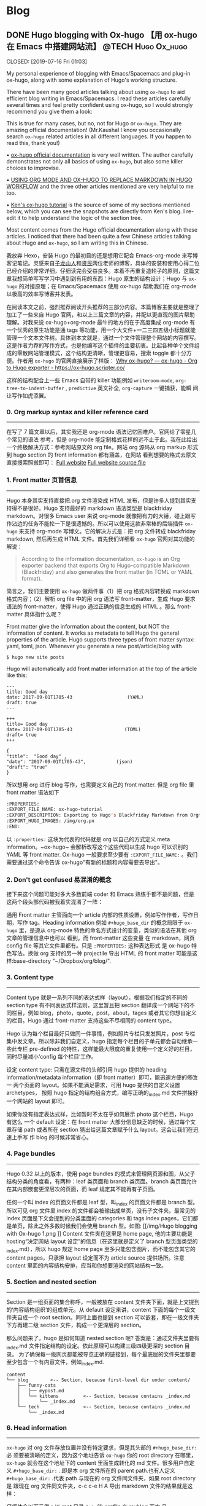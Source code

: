   #+hugo_base_dir: d:/Hugo/myblog/
   #+hugo_section: post  
   #+hugo_auto_set_lastmod: t
   #+hugo_code_fence: nil  
   #+hugo_front_matter_key_replace: description>summary
   #+hugo_custom_front_matter: image img/111.jpg
   
* Blog
** DONE Hugo blogging with Ox-hugo 【用 ox-hugo 在 Emacs 中搭建网站流】 :@TECH:Hugo:Ox_hugo:
   CLOSED: [2019-07-16 Fri 01:03]   
   :PROPERTIES:
   :EXPORT_FILE_NAME: Hugo blogging with Ox-hugo
   :END:
   :LOGBOOK:
   - State "DONE"       from "DONE"       [2019-07-24 Wed 00:42]
   :END:

#+begin_description 
My personal experience of blogging with Emacs/Spacemacs and plug-in ox-hugo, along with some explanation of Hugo's working structure.
#+end_description

There have been many good articles talking about using ~ox-hugo~ to aid
efficient blog writing in Emacs/Spacemacs. I read these articles carefully
several times and feel pretty confident using ox-hugo, so I would strongly
recommend you give them a look:

[[/img/Hugo blogging with Ox-hugo 8.png]]
This is true for many cases, but no, not for Hugo or ~ox-hugo~. They are amazing official documentation! (Mr.Kaushal I know you occasionally search ~ox-hugo~ related articles in all different languages. If you happen to read this, thank you!)

• [[https://ox-hugo.scripter.co/][ox-hugo official documentation]] is very well written. The author carefully demonstrates not only all basics of using ~ox-hugo~, but also some killer choices to improvise. 

• [[https://gtpedrosa.github.io/blog/using-org-mode-and-ox-hugo-to-replace-markdown-in-hugo-workflow][USING ORG MODE AND OX-HUGO TO REPLACE MARKDOWN IN HUGO WORKFLOW]] and the three other articles mentioned are very helpful to me too.

• [[https://www.kengrimes.com/ox-hugo-tutorial/][Ken's ox-hugo tutorial]] is the source of some of my sections mentioned below, which you can see the snapshots are directly from Ken's blog. I re-edit it to help understand the logic of the section tree. 
 
Most content comes from the Hugo official documentation along with these articles. I noticed that there had been quite a few Chinese articles talking about Hugo and ~ox-hugo~, so I am writing this in Chinese.

我放弃 Hexo，安装 Hugo 的最初目的还是想用它配合 Emacs-org-mode 来写博客记笔记。灵感来自[[https://zilongshanren.com/post/move-from-hexo-to-hugo/][子龙山人]]和[[https://www.xianmin.org/post/ox-hugo/][贤民]]两位老师的博客，具体的安装和使用心得二位已经介绍的非常详细，仔细读完会受益良多。本着不再重复造轮子的原则，这篇文章我想简单写写学习中遇到到有用的东西：Hugo 原生的结构设计；Hugo 与 ~ox-hugo~ 的对接原理；在 Emacs/Spacemacs 使用 ox-hugo 帮助我们在 org-mode 以极高的效率写博客并发表。

在阅读本文之前，强烈推荐阅读开头推荐的三部分内容。本篇博客主要就是整理了加工了一些来自 Hugo 官网，和以上三篇文章的内容，并配以更直观的图片帮助理解。对我来说 ox-hugo+org-mode 最牛的地方的在于高度集成 org-mode 有一个优秀的原生功能是通 tags 等功能，用一个大文件+一二三四五级小标题就能管理一个文本文件树。具体到本文就是，通过一个文件管理整个网站的内容撰写。这是作者力荐的写作方式，也是他编写这个插件的主要初衷。比起各种单个文件组成的零散网站管理模式，这个结构更清晰，管理更容易，搜索 toggle 都十分方便。作者用 ~ox-hugo~ 的官网直接展示了样版：
[[https://ox-hugo.scripter.co/doc/why-ox-hugo/][Why ox-hugo? — ox-hugo - Org to Hugo exporter - https://ox-hugo.scripter.co/]]

这样的结构配合上一些 Emacs 自带的 killer 功能例如 ~writeroom-mode~,
~org-tree-to-indent-buffer~ , ~predictive~ 英文补全, ~org-capture~ 一键捕获，能瞬
间让写作如虎添翼。

*** 0. Org markup syntax and killer reference card
-----
在写了 7 篇文章以后，其实我还是 org-mode 语法记忆困难户。官网给了零星几个常见的语法
参考，但是 org-mode 能定制格式花样的远不止于此。我在此给出一个终极解决方式：参考网站原文的
org file。网站 org 源码从 org markup 形式到 hugo section 的 front information 都有涵盖，在网站
看到想要的格式去原文直接搜索照搬即可：
[[https://ox-hugo.scripter.co/doc/hugo-section/][Full website]]
[[https://raw.githubusercontent.com/kaushalmodi/ox-hugo/master/doc/ox-hugo-manual.org][Full website source file]]

*** 1. Front matter 页首信息
-----
Hugo 本身其实支持直接把.org 文件渲染成 HTML 发布，但是许多人提到其实支持得不是很好。Hugo 支持最好的 markdown 语法类型是 blackfriday markdown。对很多 Emacs user 来说 org-mode 就像把有力的大锤，碰上跟写作沾边的任务不能抡一下是很遗憾的。所以可以使用这款非常棒的后端插件 ~ox-hugo~ 来支持 org-mode 写博文。它的解决方式是：把 org 文件转成 blackfriday markdown, 然后再生成 HTML 文件。首先我们详细看 ~ox-hugo~ 官网对其功能的解说：

#+begin_quote
According to the information documentation, ~ox-hugo~ is an Org exporter backend that exports Org to Hugo-compatible Markdown (Blackfriday) and also generates the front matter (in TOML or YAML format).
#+end_quote 

	
简言之，我们主要使用 ~ox-hugo~ 做两件事（1）把 org 格式内容转换成 markdown 格式内容；（2）解析 org file 中的用 org 语法写 front-matter，生成 Hugo 要求语法的 front-matter，使得 Hugo 通过正确的信息生成的 HTML 。那么 front-matter 具体指什么呢？



Front matter give the information about the content, but NOT the information of content. It works as metadata to tell Hugo the general properties of the article. Hugo supports three types of front matter syntax: yaml, toml, json. Whenever you generate a new post/article/blog with
#+begin_src 
$ hugo new site posts 
#+end_src
Hugo will automatically add front matter information at the top of the article like this:
#+begin_src 
	---
	title: Good day
	date: 2017-09-01T1705-43                    (YAML)
	draft: true
	---
	
	+++
	title= Good day
	date= 2017-09-01T1705-43                   (TOML)
	draft= true
	+++
	
	{ 
	"title":  "Good day" ,
	"date": "2017-09-01T1705-43",           (json)
	"draft": "true"
    }
#+end_src
	
所以想用 org 进行 blog 写作，也需要定义自己的 front matter. 但是 org file 里 front matter 语法如下
#+begin_src lisp
:PROPERTIES:
:EXPORT_FILE_NAME: ox-hugo-tutorial
:EXPORT_DESCRIPTION: Exporting to Hugo's Blackfriday Markdown from Orgmode
:EXPORT_HUGO_IMAGES: /img/org.pn
:END:
#+end_src

以 ~:properties:~ 这块为代表的代码就是 org 以自己的方式定义 meta
information。~ox-hugo~ 会解析改写这个这些代码以生成 hugo 可以识别的 YAML 等 front matter.
Ox-hugo 一般要求至少要有 ~:EXPORT_FILE_NAME:~ 。我们需要通过这个命令告诉
ox-hugo"有新的标题和内容需要去导出"。

*** 2. Don't get confused 易混淆的概念
接下来这个问题可能对多大多数前端 coder 和 Emacs 熟练手都不是问题，但是这两个段头部代码被我着实混淆了一阵：
	
通用 Front matter 主管面向一个 article 内部的性质设置，例如写作作者，写作日期，写作 tag。Heading information 例如 ~#+hugo_base_dir~ 的概念局限于 ~ox-hugo~ 里，是遵从
org-mode 特色的命名方式设计的变量，类似的语法在其他 org 文章的管理信息中也可以
看到。而 front-matter 这些变量
在 markdown，网页 config file 等其它文件里都有。只是 ~:PROPERTIES:~ 这种表达形式
是 ox-hugo 特色写法。换做 org 支持的另一种 projectile 导出 HTML 的 front matter 可能是这样:base-directory "~/Dropbox/org/blog/".


*** 3. Content type
-----
	Content type 就是一系列不同的表达式样（layout），根据我们指定的不同的 section type 有不同表达式样法则，这里暂且把 section 翻译成一个网站下的不同栏目，例如 blog，photo，quote，post，about，tages 或者其它你想自定义的栏目。Hugo 通过 front-matter 支持这些不尽相同的 content type。
	
	Hugo 认为每个栏目最好只做同一件事情，例如照片专栏只发发照片，post 专栏集中发文章。所以除非我们自定义，hugo 指定每个栏目的子单元都会自动继承一些此专栏 pre-defined 的特性，这样能最大限度的重复使用一个定义好的栏目，同时尽量减小‘config 每个栏目’工作。
	
	设定 content type: 只需在源文件的头部引用 hugo 提供的 heading
	information/metadata information（即 front matter）即可，能迅速方便的修改一
	两个页面的 layout。如果不能满足需求，可用 hugo 提供的自定义设置 archetypes，
	按照 hugo 指定的结构组合方式，编写正确的_index.md 文件拼接好一个网站的
	layout 即可。 
	
	如果你没有指定表达式样，比如暂时不太在乎如何展示 photo 这个栏目，Hugo 有这么
	一个 default 设定：在 front matter 大部分信息缺乏的时候，通过每个文章存储
path 或者所在 section 猜出给这篇文章赋予什么 layout。这会让我们在迅速上手写
	作 blog 的时候非常省心。

*** 4. Page bundles
-----
	Hugo 0.32 以上的版本，使用 page bundles 的模式来管理网页源和图，从父子结构分类的角度看，有两种：leaf 类页面和 branch 类页面。branch 类页面允许在其内部嵌套更深层次的页面，而 leaf 规定其不能再有子页面。
	
	任何一个叫 index 的页面文件都是 leaf 型，叫_index 的页面文件都是 branch 型。所以可见 org 文件里 index 的文件都会被输出成单页，没有子文件夹。最常见的 index 页面是下文会提到的分类里面的 categories 和 tags index pages，它们都是单页，除此之外多数时候我们会使用 branch 型。如图:
[[/img/Hugo blogging with Ox-hugo 1.png
]]
	Content 文件夹在这里是 home page, 他的主要功能是 hosting“决定网站 layout 设定”的信息（在这里就是定义了 branch 型页面类型的_index.md），所以 hugo 规定 home page 至多只能包含图片，而不能包含其它的 content pages，只承担 layout 设定而不为 article source 提供场所。注意 content 里面的内容结构安排，应当和你想要渲染的网站结构一致。

*** 5. Section and nested section
-----	
Section 是一组页面的集合称呼，一般被放在 content 文件夹下面，就是上文提到的‘内容结构组织’的组成单元。从 default 设定来讲，content 下面的每个一级文件夹自成一个 root section。同时上面也提到 section 可以嵌套，即在一级文件夹下方再建二级 section 文件，构成一个更深层的 section。
    
	
	那么问题来了，hugo 是如何知道 nested section 呢? 答案是：通过文件夹里要有_index.md 文件指定结构的设定。依此原理可以构建三级四级更深的 section 目录。 为了确保每一级网页都能被导览正确的链接到，每个最底层的文件夹里都要至少包含一个有内容文件，例如_index.md.
#+begin_src 
content
└── blog        <-- Section, because first-level dir under content/
    ├── funny-cats
    │   ├── mypost.md
    │   └── kittens         <-- Section, because contains _index.md
    │       └── _index.md
    └── tech                <-- Section, because contains _index.md
        └── _index.md
#+end_src

*** 6. Head information
-----
~ox-hugo~ 对 org 文件存放位置并没有特定要求，但是其头部的 ~#+hugo_base_dir:~ 必
须要被清晰的定义，因为这个地址告诉 ~ox-hugo~ 你的 root directory 在哪里，
~ox-hugo~ 就会在这个地址下的 content 里面生成转化的 md 文件。很多用户自定义
~#+hugo_base_dir:~ ..即是本 org 文件所在的 parent path.也有人定义
~#+hugo_base_dir:~ .代表 path 与现在的 org 文件同文件夹，如果 root directory 是
跟现在 org 文件同文件夹，c-c c-e H A 导出 markdown 文件的结果就是这样：
[[/img/Hugo blogging with Ox-hugo 2.png]]

	仔细体会以下示例：以 root 目录 c:\hugo\myblog\为例：
	(1) orgfile 在 myblog 下方 且#+hugo_base_dir: .
	(2) orgfile 在 myblog\content-org 下方 且#+hugo_base_dir: ..
	在 c-c c-c H A 后都会产生如下形式，只不过(2)中 hugotest.org 在 content-org 里面
[[/img/Hugo blogging with Ox-hugo 3.png]]

*** 7. Heading management
-----
The official documentation as well as the attached youtube tutorials have
provided great explaintation of how hugo translate metadata of _index.md files
to the headings of HTML with Hugo heading management system.
	
建立一个有一篇文章的 post
[[/img/Hugo blogging with Ox-hugo 4.png]]

继续新增一个有两篇文章的 fishsticks
[[/img/Hugo blogging with Ox-hugo 5.png]]

*** 8. Tree and subtree writing
-----	
In normal Hugo, individual pages written in markdown (or now in org-mode)
	are placed inside the content directory inside the project root. With ~ox-hugo~, a single org-mode file can be used to generate all pages, posts, and any other content. This has some advantages in allowing usage of org-mode functionality, as well as re-use of content or property settings across pages.

[[/img/Hugo blogging with Ox-hugo 6.png]]

*** 9. Taxonomies 分类型页面
-----
这段是 index 管理 page boundle 的良好功能的又一个展现:通过 taxonomy index pages 就能建立一系列分类页面,例如 tags and category,为分类页面单独建立管理 page 使拥有这些属性的文章被自右交叉引用,用户可以通过点击任何一个 tag 或者 categories 就能达到文章页面。在 org 写作里通过在 headings 添加实现，org 到 md 转化由 ~ox-hugo~ 完成，语法差别很细微。如下图，还是上文的源码，只是为文章添加了两种 categories，两种 tag:
[[/img/Hugo blogging with Ox-hugo 7.png]]

在源码的三篇文章里分类 update 和 reviews 被提到两次，标签 fear 和 herpes 也被提到两次。从生成的 HTML 来看，
index.md 刚好与之对应：分类的 index page 提供了所有需要的分类（i.e. tags, categories）每个分类下还有 list page 显示所有与之相关的页面内容。导航就是这样实现建立的，使得我们能“实现不同分类间的交叉引用，点击任何一个入口进入文章”。

** DONE Hugo Blogging with Wercker Auto Build & Deployment 【用 Wercker 自动部署网站】 :@TECH:Hugo:Git:Wercker:Org_mode:Emacs:
   CLOSED: [2019-07-26 Fri 01:02]
   :PROPERTIES:
   :EXPORT_FILE_NAME: Hugo Blogging with Wercker Auto Build & Deployment
   :END:

#+begin_description
Using Wercker to for automated website code build and deployment
#+end_description

The automated static website generators (e.g. Octopress, Hexo and Hugo) have made *website building and maintaining* way more relaxed than before. The workflow has been simplified to: write and save markdown -- preview on the localhost 1313 -- generate the ~/public (HTML) file -- push to a remote server (GitHub) -- backup source code. 

If one considers all technicalities, there are still many questions worth discussing to make this process more efficient, such as (1) which is the best way to host HTML files and source code files (2) which is the better way to automate the procedure.

I used to use Hexo where three things need to be tracked separately:  source code and ~/public file (both updated for every article), forked/cloned theme (updated according to theme author) and Hexo generator. I have to use git submodules to track everything. Soon, the hustle and page generation speed make me convert to Hugo. Hugo requires only a binary file to generate a website, with which the update cannot be more straightforward: you download a new .exe file and replace the old one. The updated theme can be manually merged as long as the site config.toml file is well preserved. 

Let's go back to the first issue. The Hugo official manual has given two way to publish ~/public file: (1) using Master branch of user.github.io to host /doc (instead of public) folder, which is the easiest one to me; (2) using gh-pages and the advantage of this method is that allows you to have another branch hosting source code in the same repo. I fail to generate /doc file somehow, but it gives me a chance to try Wercker, which surprisingly allows me to achieve the first method with the same advantages of the second method. Long story short, now I am using the Master branch of user.github.io to host ~/public file and dev branch to host source file.

My answer to the second issue is using Wercker. It will automatically go to your source code repo and build the ~/public folder and deploy the website. So the process mentioned at the beginning of this article becomes even easier: write and save an article in markdown -- push the whole source code to the remote repo. This means you do NOT need to generate and deploy in the local terminal any more. Wercker does the work every time it detects a new push on the designated repo on the remote server. The script  wercker.yml (generated and pushed by you) will tell Wercker precisely how and where to build and deploy. There're also other popular continuous integration tools such as Travis CI, Jenkins which has advantages at different aspects such as free usage, commercial stability, running speed and etc. I choose to use wercker based on my needs.

The Hugo instruction [[https://gohugo.io/hosting-and-deployment/deployment-with-wercker/]] is very detailed and well written, and you should be quite clear before the 'Configure Access' section. The Wercker has changed quite a bit in the generating wercker.yml part. You do NOT HAVE to search and choose boxes or steps to build and deploy. The default script contains the box information, and it can be modified unless you don't like it. The build and deploy part are generated separately in the workflow section (press CTRL and + to see the bigger picture) [[D:/Hugo/myblog/static/img/Hugo blogging with werecker 1.png]] 

Here is my wercker.yml:

#+begin_src yml
# This references a standard debian container from the
# Docker Hub https://registry.hub.docker.com/_/debian/
# Read more about containers on our dev center
# https://devcenter.wercker.com/overview-and-core-concepts/containers/
box: debian
# You can also use services such as databases. Read more on our dev center:
# https://devcenter.wercker.com/administration/services/
# services:
    # - postgres
    # https://devcenter.wercker.com/administration/services/examples/postgresql/

    # - mongo
    # https://devcenter.wercker.com/administration/services/examples/mongodb/

# This is the build pipeline. Pipelines are the core of wercker
# Read more about pipelines on our dev center
# https://devcenter.wercker.com/development/pipelines/
build:
    steps:
    # Steps make up the actions in your pipeline
    # Read more about steps on our dev center:
    # https://devcenter.wercker.com/development/steps/
        - arjen/hugo-build@2.8.0:
            # your hugo theme name
            theme: hugo-theme-cleanwhite
            flags: --buildDrafts=false
deploy:
    steps:
        - install-packages:
            packages: git ssh-client

        - sf-zhou/gh-pages@0.2.6:
            token: $GIT_TOKEN
            domain: sheishe.xyz
            repo: QiKatherine/QiKatherine.github.io
            branch: master
            basedir: public
#+end_src

Notice the name 'build' and 'deploy' in the workflow above need to be the same with the name in steps in the wercker.yml file.

You can also add a local deploy.sh to make source code push easier too:

#+begin_src bash
  #!/bin/bash
  cd ~/Hugo/myblog/

  # Add changes to git.
  git add .

  # Commit changes.
  msg="rebuilding site `date`"
  if [ $# -eq 1 ]
    then msg="$1"
  fi
  git commit -m "$msg"

  # Push source and build repos.
  git push origin -u dev

#+end_src

Happy hacking! :)

** DONE Best workaround to use Emacs in MS Windows 【在 MS windows 中使用 Emacs 的最佳解决方案】 :@TECH:Emasc:Msys2:Windows10: 
   CLOSED: [2019-08-16 Fri 01:03]
   :PROPERTIES:
   :EXPORT_FILE_NAME: Best workaround to use Emacs in MS Windows
   :DESCRIPTION: Compiling Emacs with msys2 environment.
   :END:
   :LOGBOOK:
   - State "DONE"       from "TODO"       [2019-08-16 Fri 01:03]
   :END:

#+begin_description
Experience Emacs with best workaround environment in windows.
#+end_description

*** Background 
-----
Due to the working environment limitation, I occasionally have to use MS windows system (and therefore Emacs for Windows). But some similar users and I have constantly found cases where Emacs is significantly relying on *unix system. So far, my experience is that compiling Emacs in msys2 has been a best (maybe) workaround in this situation. If you this is relatable to you, you might want to give it a try:
https://chriszheng.science/2015/01/23/Guideline-for-building-GNU-Emacs-with-MSYS2-MinGW-w64/
There has been ample discussion online, so I will be writing in Chinese. If you are interested in the trouble shootings below, try google translate. It will be fun :).


我因为工作的原因有时候不得不使用 Windows。Emacs for Windows，在这种情况下，已经是一个比较合适的选择了，我用了半年多对它各方面都还相对满意。但是总不时会发现，Emacs 里面还有很多严重依赖*Unix system 的操作。为了找到一劳永逸的办法（做梦），我尝试过 cygwin, mingw64 还做了一些功课，目前发现最好方式是，将整合到 msys2 里面使用，或者使用 msys2 编译的 Emacs。

*** MSYS2
-----
MSYS2 是 MS-Windows 下编译自由/开源软件的一个环境，衍生自 Cygwin，也就是说它和 Cygwin 一样，编译出的程序不能脱离 Cygwin 环境运行(其实就是离不开那几个 DLL 文件)。但 MSYS2 有一个很牛的地方是它自带了 MinGW-w64，MinGW-w64 可以认为是 MinGW 的升级版本，编译出的程序是原生的 Windows 程序，最大的特点和名字一样，支持编译出 64 位的程序。目前 MSYS2 和 MinGW-w64 开发都很活跃，两者结合，既发挥了 MSYS2 对*NIX 世界的兼容性，又能用 MinGW-w64 编译原生代码，很爽，自带的包很丰富，包管理采用 Arch Linux 用的 Pacman，非常的方便。

据说 msys2 目前是提供最多类 Unix 开发工具的环境，而且为想尝试*unix 的 windows users 整体上提供了十分优秀的模拟环境。

Msys2 的下载安装都很简单，参照管网指南操作即可。中文用户配置可以参考以下链接：
https://zhuanlan.zhihu.com/p/33751738
https://zhuanlan.zhihu.com/p/33789023

*** Compiling Emacs
-----
/在 msys2 里面安装最简单的是使用 pacman -S Emacs，安装完的版本在 c:/msys2/usr/bin 里，dotfile 在 c:/msys2/home/user/.emacs.d 下方，我试图运行内置 function，正常，但是使用 dotfile 加载同样的 function 总显示加载错误。/ 

而且 chris 老师提到 Windows 下使用 emacs 最好的方式还是用自己编译的 Emacs，所以我也选择这么做。自编译 Emacs 要安装一系列 libraries，然后从原代码 git.sv.gnu.org/emacs.git 从这里 clone 所有的东西下来，按下列文章一步一步编译
https://emacs-china.org/t/topic/3276/13
https://chriszheng.science/2015/03/19/Chinese-version-of-Emacs-building-guideline/
http://git.savannah.gnu.org/cgit/emacs.git/tree/nt/INSTALL.W64

这个安装包都是为了在 msys2 中编译 Emacs 而写，所以安装途中不需要由什么特别改动的地方，注意一步一步执行代码就好。还有一点不得不提，Gti 自动改换行符的功能(autocrlf)很讨厌，会造成各种意想不到的神仙 bug（e.g. 很多人猜测这个也是造成 spacemacs 版本的 font-lock+ error 的原因）我们用下面的命令关掉它：
$ git config core.autocrlf false
=Update: 新版的git已经默认这项是关闭了。如果有需要，可以安装完后再把值改回true，一直默认关闭会导致有些git操作持续return warning，泪目。=

安装时需要一些依赖库，如果你的系统里面 MSYS2 已经被添加到 PATH 环境变量里(例如 PATH 里包含了 C:\msys2\mingw64\bin)，就不用从 mingwin64/bin 里面复制必用的 libraries 去 c:/emacs1/bin 了，所以直接在 PATH 里添加环境会比较方便。

*** Advantages
-----
跟以前使用的 Emacs for MS Win64 一样，emacs 配置文件还是默认在 C:/Users/AppData/Roaming/.emacs.d 中。大多数 package 放在本地 c:/msys2/home/user/.emacs.d/elpa/yourdir/以后使用 ~(add-to-list 'exec-path "yourdir")~ 即可正常调用。

但是我感觉从运行速度来讲，msys2 compiled Emacs 比 Emacs for Win64 =快很多= 。所以在 win 中使用 Emacs，虽然也有 WSL 或者 VM based 的解决
方案，但是 msys2（在许多人看来）仍然是一个在 win 环境中使用类 unix 系统的优秀途径，希望未来能研究编译过的 emacs 在 msys2 提供的类 unix 系统里是否和其他 libraries 有更好的互动。

** DONE Org-reveal: solution for math and code highlighting in presentation slide 【在 ppt 中展示代码高亮，数学公式的优秀解决方案】 :@TECH:Emacs:Org_mode:
   CLOSED: [2019-08-23 Fri 22:50]
   :PROPERTIES:
   :EXPORT_FILE_NAME: org-reveal-solution-for-math-and-code-highlighting-in-presentation-slide
   :END:
   :LOGBOOK:
   - State "DONE"       from "TODO"       [2019-08-23 Fri 22:50]
   - State "TODO"       from "DONE"       [2019-08-22 Thu 00:54]
   - State "DONE"       from "TODO"       [2019-08-22 Thu 00:44]
   :END:
 
#+begin_description
Learning notes and trouble shooting for using org-reveal.
#+end_description

I have used flash card for remembering new things for years. Before using software like org-drill or Anki, I was pretty much putting everything in slides, printing on papers and cutting it into a portable sized card and carried in my pocket. So I have been exploring an ultimate solution of perfect formatting for everything. This picture shows what I feel about slides making tools.
[[../static/img/org-reveal.jpg]]

I always thought math functions display tricky, but the Latex with Beamer has provided an adequately good template for most people. As a comparison, the code highlighting is trickier, especially for not-so-prevalent programming languages like Lisp. In order to adequately demonstrate code highlighting, sometimes people have to paste code in Notepad++ with designated formatting, then paste into MS word, then to MS PowerPoint. Or take an alternative hustle to explore various online highlighting transformation tool. If you are looking for a long term hustles solution, then I think "Emacs/Spacemacs + Org-mode + org-reveal" makes an excellent tool for you.
• [[https://github.com/yjwen/org-reveal/][yjwen/org-reveal: Exports Org-mode contents to Reveal.js HTML presentation. - https://github.com/]]
• [[https://opensource.com/article/18/2/how-create-slides-emacs-org-mode-and-revealjs][How to create slides with Emacs Org mode and Reveal.js | Opensource.com]]
• [[https://revealjs.com/?transition=fade#/][reveal.js – The HTML Presentation Framework - https://revealjs.com/]]

The above links give many details of the code/manual/demo of org-reveal.Specifically, the second and third links provide excellent instruction about how to toggle and customize your presentation. I highly recommend you to give them a look.

In this article, I am only adding a few trouble shootings for the issue that I met.

The installation did three things (1)installing ox-reveal (2)installing reveal.js (3)installing htmlize, but the spacemacs comes with htmlize installed.

I add ox-reveal in the package list of spacemacs dotfile, reloading the dotfile but it did not installed. The author also mentioned that ox-reveal in MELPA maybe out of date. So alternatively, I downloaded the .el file and manually required it.

There are also two ways of calling reveal.js as described by the readme. I am using the second where the source url was put in the config file. Notice there seems to be an old url(http://cdn.jsdelivr.net/reveal.js/3.0.0/) which does NOT work any more. If your exported HTML file is just an empty page with theme background, check if you are referring to the right url. The current source and config code is shown below:


#+begin_src emacs-lisp
;; Emacs
(require 'ox-reveal)
(setq Org-Reveal-root "file:///path-to-reveal.js")
(setq Org-Reveal-title-slide nil)


;; Spacemacs/Using use-package
(defun yourname/post-init-ox-reveal ()
  (use-package ox-reveal
    :ensure t
  (setq org-enable-github-support t)
  (setq org-enable-reveal-js-support t)
  (setq org-reveal-root "https://cdn.jsdelivr.net/npm/reveal.js")))
#+end_src

** DONE Mastering emacs in 21 days learning notes - 1 【21 天学会 Emacs 笔记 - 1】 :@TECH:Emacs:
   CLOSED: [2019-08-25 Sun 23:51]
   :PROPERTIES:
   :EXPORT_FILE_NAME: mastering-emacs-in-21-days-learning-notes-day
   :END:
   :LOGBOOK:
   - State "DONE"       from "TODO"       [2019-08-25 Sun 23:51]
   :END:

 #+begin_description
Learning notes about Emacs.
#+end_description

This article is part of my learning notes of Mastering Emacs in 21 Day, which is
a series of Chinese based tutorials post by [[https://github.com/zilongshanren][zilongshanren (子龙山人) -
https://github.com/]] The official learning note is at here: [[http://book.emacs-china.org/][Master Emacs in 21
Days - http://book.emacs-china.org/]] My notes extend the official notes with my
personal learning experience. Since there has been ample discussion of using and
learning Emacs in English community, my learning note is written in Chinese to
benefit more additional readers.

这篇文章是我学习子龙山人老师的 spacemacs rock 系列笔记之一。在原视频配套的基础上
我还做了一些扩展和补充，有的知识点还加了视频对应【集数-分钟】的时间点，以便迅速
观看视频.

*** 1. 基本知识 
-----
• Emacs 相当于一个 elisp based 的操作系统。这个操作系统的原理是，每次 Emacs 启动
过程就相当于一系列功能通过 loading files(代码块)的实现。在每次使用前，成百上千的
functions 被加载到 workspace 中(其中一些带着 default 参数) ，等待被调用，或者被
custermize。因此所有的设置，架构都可以通过调 function portal 修改成想要的 value；
或者在原有的 value/function 的基础上，继续开发一系列指令来增进，比如我们自己编写
的各种自定义函数。连整个 emacs 的启动都可以概括为一句话：加载一系列脚本。只不过
这些脚本有的是内置的（built in），有的来自安装的插件包，有的是我们自己写的。配置
emacs 归根结底是在配置各种各样的脚本。

• 首次加载一个配置复杂/成熟的 Emacs（例如 spacemacs 或 Purcell 的 Emacs），会耗
费比较长的时间，因为需要依次安装所有 cofig.el 中提到过的 packages。在经过首次配
置之后的时间里，每次启动 Emacs 的 loading file 主要以加载和更新为主，而极少数
package 安装只有才加载检查发现没有 package 时候才会发生。

• loading 的文件主要是.elc 文件，是经过编译的.el 文件的二进制形式，加载更快。但平日的修改是在更容易阅读的.el 文件上进行的，所以如果你手动修改完.el 文件，一定要记得编译以便 Emacs 自动执行，For example with Emacs-Lisp you do:

#+begin_src emacs-lisp 
 (byte-compile-file "foo.el")
#+end_src
否则 Emacs 要么加载没有被同步修改的二进制.elc 文件，要么会因为没找到.elc，去加载更缓慢的.el 文件。
	
• 光标放在最后一个反括号的末尾，按 C-x C-e，是执行一行命令 on the fly，作用等同于 M-x 命令 回车。

*** 2. 新建 init.el【26’50】
-----
• 初始 hacking：
Emacs 像一个状态机，即使还没 config init.el, 裸机 Emacs 也加载了许多 build-in
functions 以确保能被基本使用。所有的状态在 default value 下运行。在这种情况下，
可以通过 M-x 调用已有的命令来做到修改设置，但是所有临时设置的东西关掉后都会被删
除，还原成默认值，被称为 =临时改动= 。还有一种就是直接去 el/.elc 的脚本里修改代
码 hard coding modify，有很多坏处。比如，每次更新插件，都要自己回去重新修改，被
称为 =永久改动= 。
	
• 初始化设置：
所以更好的选择是不动原脚本，通过预加载修改达到目的，也就是手动写一份 init.el 的意义。为了使得 emacs 每次打开都有最佳设置，我们在 C:\Users\AppData\Roaming\.emacs.d\文件下新建了 init.el 的 elisp 文件，来写想要的配置。因为 Emacs 默认设置打开时，会自动寻找 home 目录的.emacs.d\文件下下面 init.el 文件来执行：（1）如果找得到，每次开启 Emacs 都先重新执行一遍我们的 config，以达到预加载我想要的全部舒适配置；（2）如果其不存在 init.el，Emacs 还是原始裸机也能用；（3）如果 init.el 代码有错没加载成，也是裸机（后面使用 usepackage 来管理初始加载，可以避免这种“因为一点小错误”使得整个初始加载都失败”的问题）。
	=注意：** 如果希望把配置放在 ~/.emacs.d/init.el 文件中，那么需要手工删除 ~/.emacs 文件。=
	
• 使用 init.el 管理 personalized config 额外的好处是，init.el 文件还可以在
GitHub 备份，在初始化文件里加上一个系统类型判断函数，让我们在任何地方的的不同主流
系统都可以自由使用。甚至，不用修改别人电脑里有的 Emacs 配置，用 U 盘就能在一个 Emacs 里使用不同的 config。
	
	
• Emacs 的命令执行是按顺序来的，这个顺序既只文件也只内部命令。各种 function 一个
一个的被调用 （也就是 load/require），一行完成后再进行下一行。例如，只保存第 1 个命令，下次打开 Emacs 显示字体为 16pt；保存 1.2 命令，在 1 之上 load open-init-file 命令去 workspace；保存 1.2.3 命令，在 12 之上还能使得我们通过按 f2 真正调用这个 open-init-file:

#+begin_src emacs-lisp
;; 更改显示字体大小 16pt                                 
(set-face-attribute 'default nil :height 160)                   ---- 1

;; 快速打开配置文件
(defun open-init-file()
  (interactive)
  (find-file "~/.emacs.d/init.el"))                             ---- 2

;; 这一行代码，将函数 open-init-file 绑定到 <f2> 键上
(global-set-key (kbd "<f2>") 'open-init-file)                   ---- 3
#+end_src
这个知识点目前看起来很简单，但是以后涉及到要去其它.el 文件层层加载，记得这个顺序性 load 的特质会帮助理解 Emacs 的加载机制。
	
• 在 Emacs 里命令按行顺序执行 A--C，如果遇到“call A 的前提是先要加载 B function”（但是 B 没有加载在 workspace 里的情况时），Emacs 会先走开，去 B.el 相关的文件 load B function，执行完再回来继续加载剩余的东西，然后再执行 C。因此相互依赖的 feature 有可能因为调用顺序没安排好而导致 initiliaze 出错，这样能解决。为了解决依赖顺序造成的潜在问题，Purcell 写了一个 after-load 函数，目的是把一些相互依赖的 feature 的加载顺序理顺，例如 feature A 依赖于 feature B，则可以写成(after-load 'B 'A)，这样如果错误地在 B 之前 require 了 A 也不会影响正常启动：

#+begin_src emacs-lisp
(defmacro after-load (feature &rest body)
  "After FEATURE is loaded, evaluate BODY."
  (declare (indent defun))
  `(eval-after-load ,feature
     '(progn ,@body)))
#+end_src

*** 3. Major mode and minor mode
-----

• 在开始配置之前让我们先来区别 Emacs 中 major mode 与 minor mode 的区别。Major mode 通常是定义对于一种文件类型编辑的核心规则，例如语法高亮、缩进、快捷键绑定等。 而 minor mode 是除去 major mode 所提供的核心功能以外的额外编辑功能（辅助功能）。 例如在下面的配置文件中 /tool-bar-mode/ 与 /linum-mode/ 等均为 minor mode。

【查看 minor mode】简单来说就是，一种文件类型同时只能存在一种 major mode 但是它可以同时激活一种或多种 minor mode。鼠标放在 powerline 可以显示一些 minor mode 信息，如果你希望知道当前的模式全部信息，可以使用 =C-h m= 来显示当前所有开启 的全部 minor mode 的信息。（你如果发现已经设置过的 mode 没开，可能因为没有设置成 global 的）。

• major mode 里面还有一个重要的概念是 hook。一个 major mode（ /e.g.
Emac-lisp-mode/ ）相当于一个 list，就是一些它自带的 function。但这里还可以有一串
儿 minor mode 挂在上面。这个 major mode 开启默认所有 list 上的特性都会被自动加载。
如果我们需要的设置没有，需要手动添加，有可能是通过 hook，一般对于每个特定的 pack
如果使用 hook，GitHub 上有具体设置指南。例如 ~(add-hook 'emacs-lisp-mode-hook
'show-paren-mode)~ . 
[[/img/emacs 21 1-1.jpg]]
	
• Hook 就是一串特定的 functions: A hook is a Lisp variable which holds a list of functions, to be called on some well-defined occasion. 大部分 hook 都尽量是 normal 且一致的，方便全局调用，我们也会自己通过 add-hook 加 function 到 hook 上来满足特殊的需求。自行设计 hook list 要注意顺序问题，因为上文提到一串 function 是按顺序依次执行的，如果后面的会影响前面的，那么顺序自定义就很重要。相关阅读: [[https://www.gnu.org/software/emacs/manual/html_node/emacs/Hooks.hrequest json-mode all-the-icons-dired edit-indirecttml][Hooks - GNU Emacs Manual - https://www.gnu.org/]]

• Emacs 操作系统很像一个大的状态机，储存着很多可修改的状态。Mode 调用和设置也是通过 function 修改 value 实现。Emacs 虽然因为没有变量空间而导致所有变量全局可见,但是因为 mode 的 default 设置，使得有些 value 只是 buffer local 的(aka mode 每个 buffer 都独立保留了一份 default 值)，如果需要在全局应用某些 mode，要注意上 hook 或者修改 global setting，注意查看每个安装文档的说明。

• 如上文所说，让 mode 生效有三种方式（1）临时调用 M-x company-mode，可以反复修改 value，但有可能只修改了临时 buffer local value（2）直接修改 mode.el 脚本；都不如这种好：(3) 写好 mode 设置放在 init.el 里面让它在 Emacs 开启时设置好。
【2-2'10】以 company-mode 为例讲解以上知识：mode 的种类（还有其他 state）开启还
是关闭，本身是 value，每个 buffer 都有储存一份，所以 setq 只会修改本 buffer 的值，
setq-default 才会修改全体 buffer 的值。只有当一个 value 生来就是全局变动的时候，
setq 和 setq-default 才是一回事。set-key 也是类似，如下注意左右列的区别，尤其当
想要的修改下次没生效，查看变量是否是 buffer local 很重要。例如以下区别：

| Local setting           | Global setting                  |
| (company-mode t)        | (global-company-mode t)          |
| (setq cursor-type 'bar) | (setq-default  cursor-type 'bar) |
| (set-key ..)            | (global-set-key …)               |

*** 4. 在 init.el 中安装 packages
-----
	• 裸机 Emacs 系统除了部分内置的功能，什么 customized 设置都没有，因此我们手动安装想要 packages。第一次安装是从 option-manage packages 用 GUI 安装，等同于调用 M-x package-list-packages，但安装不仅是加载，系统同时自动同时在 init.el 生成 M-x package-list-packages list，以便以后在任何电脑上都可以自动复现。所以我们可以从 init.el 从命令的角度看看这是如何实现的。
	
	• 以后我们也会通过在 init.el 里编写 packages list 来实现群体安装。
	
	• 默认 packages 都装在.emacs.d/elpa 目录下面，即所有有关这个 package 的文件都下载到一个文件夹下面，以供 emacs load【注意这个跟.emacs.d/lisp 文件不要混淆】。

**** 4.1 Auto-load 【2-15’00】
    • 装好后重新打开 Emacs，我们看到 init.el 文件第一行要求是
	~(package-initialize)~ 意思是自动去 elpa 目录里找安装好的 package，挨个扫描，找到 package-autoload.el 文件执行，预加载一些函数名进 workspace。为什么会有再初始时就有加载 autoload 这一过程呢？
	
	• 请思考如下问题。如果没有 autoload，你可以在 init.el 加载时就 load 各种各样的脚本，使得 emacs 在启动时就把整个使用过程中可能用到的函数一次性准备好。但这样真的好么？
	autoload 告诉 emacs 某个地方有一个定义好的函数，并且告诉 emacs，先别加载，只要记住在调用这个函数时去哪里寻找它的定义即可。这样做的一个好处是，避免在启动 emacs 时因为执行过多代码而效率低下，比如启动慢，卡系统等。想象一下，如果你安装了大量的有关 python 开发的插件，而某次打开 emacs 只是希望写点日记，你肯定不希望这些插件在启动时就被加载，让你白白等上几秒，也不希望这些插件在你做文本编辑时抢占系统资源（内存，CPU 时间等）。所以，一个合理的配置应该是，当你打开某个 python 脚本，或者手动进入 python 的编辑模式时，才加载那些插件.
	
	• autoload 定义的函数都可以直接调用，而不需要 require，like company-mode。所以 autoload 行为的意义用一个简单的概括是：“只注册函数名而不定义函数本身”。
	
它执行过程如下，以 company 为例。在这个 package 安装好后 ，我们可以在.emacs.d/elpa 下看
到 company 文件夹，包含了 company-xxxfunction.el 和一系列自解码.elc 二进制文件，这些
即是 company-mode 的全部执行细节。Emacs 会自动遍历 company-20160325 里面所有文件，提取所有注释里有魔法语句；；;autoload 的内容，并根据这个注释自动生成一个一个的魔法语句块，全部存在 company-autoload.elc 文件里。例如一下魔法语句块就是根据第一行从 company.el 自动生成的：



**** 4.2 Non-autoload[ ]

** DONE Installing Source Code Pro in Ubuntu and MS Windows platform 2019 【2019 版 Source Code Pro 字体安装指南】 :@TECH:Ubuntu:
   CLOSED: [2019-09-03 Tue 21:53]
   :PROPERTIES:
   :EXPORT_FILE_NAME: source-code-pro-in-ubuntu-mswindows
   :END:
   :LOGBOOK:
   - State "DONE"       from "TODO"       [2019-09-03 Tue 21:53]
   :END:

#+begin_description 
Installing source code pro and trouble shooting.
#+end_description 

使用 Emacs 的时候，有时候会用到 Source Code Pro 字体，尤其是 Spacemacs 以它作为
默认字体。未安装会造成 Emacs 启动时出现报错。可以使用以下方式安装 2019 年 2.03
版本字体。

*** MS Windows
以下网址给了详细的图片操作步骤：
[[https://simpletutorials.com/c/2759/How+to+install+the+default+Spacemacs+font+on+Windows][Simple Tutorials - htddtps://simpletutorials.com/]]

*** Ubuntu
Linux 下安装，由下载，解压，编译，粘贴，删除源文件等一系列操作组成，所以我附上 shell 脚
本一键操作。
脚本来自：[[https://www.rogerpence.com/posts/install-source-code-pro-font-on-ubuntu][rogerpence.com | Install Source Code Pro font on Ubuntu - https://www.rogerpence.com/]]

【注意】如果手动输入，或者代码报错，文件名称最好使用 =自动补全= 。

1. Home 目录下新建脚本
#+begin_src emacs-lisp
  touch ~/install-source-code-pro.sh
#+end_src
2. 把脚本模式改成可执行文件
#+begin_src elisp
  sudo chmod +x install-source-code-pro.sh
#+end_src
3. 填写脚本内容并保存
#+Begin_src sh
  #!/usr/bin/env bash
  cd Downloads

  wget https://github.com/adobe-fonts/source-code-pro/archive/2.030R-ro/1.050R-it.zip

  if [ ! -d "~/.fonts" ] ; then
  mkdir ~/.fonts
  fi

  unzip 1.050R-it.zip 

  cp source-code-pro-*-it/OTF/*.otf ~/.fonts/
  rm -rf source-code-pro* 
  rm 1.050R-it.zip 

  cd ~/

  fc-cache -f -v
#+end_src

4. 执行脚本
#+begin_src shell
  ./install-source-code-pro.sh
#+end_src

使用愉快:) 
** DONE Using aspell in windows 10 and Emacs 26 above 【拼写检查 Emacs26 使用更新版 aspell】 :@TECH:Emacs:Spacemacs:Windows10:
   CLOSED: [2019-09-13 Fri 01:34]
   :PROPERTIES:
   :EXPORT_FILE_NAME: using-aspell-in-windows-10-and-emacs-26-above
   :END:
   :LOGBOOK:
   - State "DONE"       from "TODO"       [2019-09-13 Fri 01:34]
   :END:
   
 #+begin_description
Installing aspell for Emacs 26+ in windows system.
 #+end_description

I just realized that my ispell doesn't work after updating my Emacs to 27.0
version. I kept getting errors that:
 
 #+begin_src emacs-lisp
aspell release 0.60 or greater is required
 #+end_src

[[https://emacs.stackexchange.com/questions/41892/aspell-with-emacs-26-1-on-ms-windows/45752#45752][flyspell - aspell with emacs 26.1 on ms windows - Emacs Stack Exchange - https://emacs.stackexchange.com/]]

The above discussion shows that by the time being of emacs 26 released, there was no
binary aspell in windows OS, so the workaround was to use hunspell. Now the
=final solution= has been provided by =installing aspell with *Msys2*=.

更新 Emacs 以后发现 aspell 不能用了，调用 ~ispell-minor-mode~ 时一直收到以上报错，查
看以上 stack exchange 的答案发现， 错误原因是 Emacs 26 以上的版本刚发布的时候 windows 还没有与
之匹配的 aspell 安装版本，所
以当时解决方式时暂时用 hunspell 代替。现在，匹配版 aspell 已经发布, 所以下文记录了： =用msys2安装aspell= 。

1. In MingW64 terminal search aspell:
 #+begin_src 
   pacman -Ss aspell
 #+end_src

2. Installing =aspell= and =dictionary you need= :
 #+begin_src
   pacman -S mingw64/mingw-w64-x86_64-aspell
   pacman -S mingw64/mingw-w64-x86_64-aspell-en
 #+end_src

3. Find aspell.exe location with ~which aspell~, e.g. ~C:\msys64\mingw64\bin~ 

4. Update in dotfile. Especially in Spacemacs:
 #+begin_src emacs-lisp
   (add-to-list 'exec-path "C:/msys64/mingw64/bin/")
   (setq ispell-program-name "aspell")
   (setq ispell-personal-dictionary "c:/msys64/mingw64/lib/aspell-0.60/en_GB")
 #+end_src
 
Done.
-----
More awesome (Chinese) articles of spell checking in Emacs, reading with google
translation if needed:

[[http://blog.lujun9972.win/blog/2018/06/03/emacs%E5%B8%AE%E4%BD%A0%E8%BF%9B%E8%A1%8C%E8%8B%B1%E6%96%87%E5%86%99%E4%BD%9C/][Emacs帮你进行英文写作 - 暗无天日 - http://blog.lujun9972.win/]]

[[https://www.hahack.com/tools/ispell-and-flyspell/][ispell与emacs的拼写检查 | HaHack - https://www.hahack.com/]]
** DONE Overview: Emacs line truncation in text editing 【Emacs org 换行/对齐/排版  汇总指南】 :@TECH:Emacs:Org_mode:
   CLOSED: [2019-09-17 Tue 12:53]
   :PROPERTIES:
   :EXPORT_FILE_NAME: emacs-line-truncation-in-text-editing-mode
   :END:
   :LOGBOOK:
   - State "DONE"       from "TODO"       [2019-09-17 Tue 12:53]
   :END:

 #+begin_description
Line visualization and navigation settings in Emacs text editing.
#+end_description

The text line (with line number) in Emacs, is called =logical line= . When a logical
line gets _too long_ in typing window, Emacs provides two distinguish solutions: =line truncation= and =line wrapping= .

*** Common approaches
-----
Here is the link of technicalities of the solutions:

[[https://www.gnu.org/software/emacs/manual/html_node/elisp/Truncation.hrequest json-mode all-the-icons-dired edit-indirecttml][Truncation - GNU Emacs Lisp Reference Manual - https://www.gnu.org/]]

I draw a more straightforward figure:
[[/img/line operation 1.jpg]] 

• The breaked or wrapped line is refered as =screen line=, as opposed to
  =logical line=. Why do we care the
  differences? To precisely control the keybinding navigation between lines. 

• Although the default line setting in Emacs is =wrapping on=, you may want to
  check your local setting with ~C-h m~ to see which exactly major/minor-mode
  you're using before rushing in trying other settings. 

• If you're using =j(or k)= to navigate between lines, check which function it is binded
to. ~evil-next-line~ moves between _logical_ lines. Conventionally this binds to =j= in
evil-mode and VIM. ~evil-next-visual-line~ moves between _screen_ lines. Conventionally this binds to =gj=.  

• Note most other line operation commands act on =logical lines=, NOT screen
lines. For instance, ~C-k~ kills a =logical line=.

• If making MS office word instances: =truncate off= and =text-mode= are like violent _justified on both sides_; =visual-line-mode=
  and =auto-fill-paragraph= are like _left alighned_.

• I personally use =auto-fill-paragraph= with self-setting fill-column to write
  articles, pressing ~M-q~ to arrange lines as I needed. It's neatly fast, coz other automated
  indentation rules are quite complicated and therefore slows your computer.

This may help you decide your configuration:
[[/img/line operation 2.jpg]]

*** More reading
• This code can rearrange wrapped lines to long logical lines：
#+begin_src emacs-lisp
;; unfill paragraph: the opposite of fill-paragraph
(defun y:unfill-paragraph-or-region (&optional region)
  "Takes a multi-line paragraph and makes it into a single line of text."
  (interactive (progn (barf-if-buffer-read-only) '(t)))
  (let ((fill-column (point-max))
        ;; This would override `fill-column' if it's an integer.
        (emacs-lisp-docstring-fill-column t))
    (fill-paragraph nil region)))
(define-key global-map "\M-Q" 'y:unfill-paragraph-or-region)
#+end_src

• More helpful packages about line breaking：

[[https://github.com/davidshepherd7/aggressive-fill-paragraph-mode][davidshepherd7/aggressive-fill-paragraph-mode: An emacs minor-mode for keeping paragraphs filled (in both comments and prose) - https://github.com/]]
** DONE Text based file management in Emacs 【Emacs 文本文件管理】
   CLOSED: [2019-09-22 Sun 23:56]
   :PROPERTIES:
   :EXPORT_FILE_NAME: Text-based-file-management-in-emacs
   :END:
   :LOGBOOK:
   - State "DONE"       from "TODO"       [2019-09-22 Sun 23:56]
   :END:

#+begin_description
Overview of text process tools in org-mode.
#+end_description

People discuss the most efficient way text management methods for a number of reasons: someone wants to build a digitalized notebook for new
knowledge; Someone wants to manage the increasing case files in office work;
Someone wants to archive thousands of articles they hoard on the internet. Either
way, I call that 'text digesting system' or 'personal wiki'. Buckle up, I got
some strong opinions about this topic. 

I think we all have been struggling in choosing tools: some excel at
supporting markdown, some are good at coding highlighting, some support
real-time online collaboration or even text searching in images. If one has not used Emacs, I would probably
recommend Evernote or Onenote. But if you're an Emacs user, this is the chance of
tasting the one-for-all solution.

This image is an =irresponsible, persponal experiece based= summary of tool
learning curve:
[[/img/text.png]]

On *methdological* level, my argument of recommending is that Emacs is the tool
which has the most potential to facilitate you to manage all level of text work:
from a TODO shopping list, to a one-person wikipedia.

On *technical* level, Emacs org-mode meets different needs with all types of
packages. For example:

• To take note speech: input in org-mode

• To memorize knowledge: Anki + Anki-editor

• To classify: categories and tags

• To search: helm-ag + regex

• To visualize structure: Knowledge Graph; Daft; NotDeft; etc.

• To present in slides: Org-reveal

• To generate static website: Hugo + Ox-hugo 

*** 0. General opinion
Although as many merits mentioned above, Emacs is a tool which takes years to
master, so I would NOT recommend converting to Emacs right after watching some
killer demo. Instead, my general opinion about text work is keeping different stage of work in
different places, for non-proficient Emacers.

Firstly, put speedy notes in out-of-boxes softwares in corresponding area
(e.g. put text/snapshot/recordings in Onenote; put R code in Rstudio, put math
paper in Lyx; draw figure in paint) Capturing ideas and finishing work at this
stage is much more important than debugging Emacs. Secondly, constantly
review the work you're managing and do this in Emacs. It will not only help you
to know Emacs, to learn using different backend, but also facilitates you to
extract your own perception out of the hoarded files collected. As a
consequence, this entitles you with one
particular advantage that you will be maintaining a database
of intellectural work on standby for you to present anytime, in an overwhelmingly
good way.  

*** 1. Text search and classification
-----
Softwares like Evernote or Onenote is excellent in most daily work. Skepticism
emerges in three common cases: 1). when there is increasing reptitive text
processing work (e.g. using yasnippet). 2). when there is needs for higher level of efficiency (e.g.
version control, regular expression based search). 3). when there is needs for
variety exporation (e.g.HTML or Latex). These happens regardless of managing
several files or managing over a thousand files, which adds together became the reason that I
moved my text work to Emacs. 

For example, the most common way to manage files
is using categories and tags (or tweaked as pages/binders/etc.) The limitation
of using category is that you can only allocate an article ONCE (what about articles
inherently belong to two or more categories?). The tags seem to
help address this issue, and yet I noticed it's still not enough in practical
work. This is also the reason that people started using some other tools and
switched back to Emacs in the end.


My opinion is that: =the classification of an article should be better decided by the *whole article*,
rather than several keywords.= 
After a long while of managing hundred notes, I noticed the most frequently used (and
efficient) function is =global search =.  I still use categories and tags,but
that's just to maintain my overview of the structure of all articles.

I use =helm-ag=, the silver search which is a searcher reconstructed with C and
it's SO FAST, especially in large files or codes with over 400,000 lines.
The linux command line search tool speed ranks as: =ag > pt > ack > grep=.
Acorrding to requent users, the =ag= search is 5-10 times faster than =ack= on average.

This is my spacemacs config file, which is a big text file tree that I
need to comb through constantly. 
[[/img/searching2.png]]

~M-x helm-ag ("path-to-file")~ enables text search. Without path parameter, it
searches all files under parent file of current buffer. For example,
searching =zilongshanren= in =~/.spacemacs.d/init.el= buffer.  
[[/img/searching3.png]]

*** 2. Structure visualization
-----
Org-mode seems to encourage or intentionally facilitate you organize text
articles in ONE file. For example, all this website is written in one file with
different categories to distinguish taxonomy. All the org-capture facilitated
items such as to-do or blog idea is managed in a single file.

In this case there are lots of software you can use to illustrate the in-file
structure.

Check this:
[[http://ergoemacs.org/misc/mindmap_gantt_graphviz.hrequest json-mode all-the-icons-dired edit-indirecttml][Intro to Mindmap, Gantt Chart, Graphviz - http://ergoemacs.org/]] 

*** 3. Knowledge graph
-----
This is for cases where you want lots of cross-references on files may be in
different directories:

[[https://www.youtube.com/watch?v=R2vX2oZmUUM&feature=youtu.be][Semantic Synchrony, ultrafast video demo - YouTube - https://www.youtube.com/]]
[[https://github.com/synchrony/smsn/wiki/A-video-introduction-to-Semantic-Synchrony][
A video introduction to Semantic Synchrony · synchrony/smsn Wiki -
https://github.com/]]

*** 4. Anki
-----
#+MACRO: color @@HTML:<span style="color:$1">$2</span>
I have written a seperate article of Anki in this blog:

** DONE Using Anki-editor to build flashcard in Org-mode 【用 Anki-editor 在 org-mode 中生成复杂记忆卡片】 :@TECH:windows:org_mode:Anki:
   CLOSED: [2019-09-30 Mon 23:54]
   :PROPERTIES:
   :EXPORT_FILE_NAME: using-anki-editor-to-build-flashcard-in-org-mode
   :END:
   :LOGBOOK:
   - State "DONE"       from "TODO"       [2019-09-30 Mon 23:54]
   :END:

*** 1. Anki
-----
One of a major activity in my daily work is to learn new things. I have rely
heavily on paper flashcard which gives me most flexibility on keeping tables, code, math
functions etc. But the shortcoming is pretty obvious: there is no =scientific
reviewing cycle=, and it's getting cumbersome to maintain and carry with.

Then I dived into different softwares and discovered Anki has been exceled in
every aspect that I could ever ask for. Let's see how Anki describe itself:

#+begin_quote
Anki is a program which makes remembering things easy. Because it's a lot more efficient than traditional study methods, you can either greatly decrease your time spent studying, or greatly increase the amount you learn.

Anyone who needs to remember things in their daily life can benefit from Anki. Since it is content-agnostic and supports images, audio, videos and scientific markup (via LaTeX), the possibilities are endless.
For example:

• Learning a language
• Studying for medical and law exams
• Memorizing people's names and faces
• Brushing up on geography
• Mastering long poems
• Even practicing guitar chords!
#+end_quote

However, importing complex content
requires certain hacking of HTML. So the trick is: using org-mode with Emacs
the org HTML export backend will export it to HTML. The Anki adds-on
=AnkiConnect= will generate the ontent to flashcard. 

[[https://apps.ankiweb.net/][Anki - powerful, intelligent flashcards - https://apps.ankiweb.net/]]

*** 2. Installation
-----
The full installation link can be found from github repo:
[[https://github.com/louietan/anki-editor][louietan/anki-editor: Emacs minor mode for making Anki cards with Org - https://github.com/]] 

• Installing =AnkiConnect= in *Anki*: Tools -- adds-on -- Get Add-ons with
code: 2055492159.
[[/img/anki.png]]

• Installing =curl= in *MS Windows*:

There are several ways of applying =curl= in windows: build-in curl, curl in
Msys2, and scoop installed curl. The former two methods always have connecting issues
in Emacs, so my way is to: =delete Msys2 curl and install with scoop.=

• Installing =Anki-editor= in *Emacs*::
 - Vanilla Emacs:
#+begin_src 
(use-package anki-editor
  :ensure t)
#+end_src
 
 - Spacemacs:
#+begin_src 
dotspacemacs-additional-packages '(anki-editor)
#+end_src

*** 3. Usage
-----
First of all, making sure Anki is =running all the time= so that Emacs can connect
with it. =M-x anki-editor-mode= to enable minor-mode.
[[/img/anki2.png]]
Note: 
=Error communicating with AnkiConnect using cURL: exited abnormally with code 2=
means Emacs has trouble finding curl. Check if the path of curl has been added in exec-path.

=Error communicating with AnkiConnect using cURL: exited abnormally with
code 7= 
means you need to run =Anki= before running Emacs command.

The author of Anki-editor has also provided the test cases to play with:

https://raw.githubusercontent.com/louietan/anki-editor/master/examples.org

Here are some cases that I generated:
[[/img/anki3.png]]
** DONE Deduction of Poisson process 【泊松过程推导】 :@MATH:statistics:stochastic_process:probability: 
   CLOSED: [2019-10-15 Tue 02:34]
   :PROPERTIES:
   :EXPORT_FILE_NAME: deduction-of-poisson-process
   :END:
   :LOGBOOK:
   - State "DONE"       from "TODO"       [2019-10-15 Tue 02:34]
   :END:

A straightforward deduction of poisson process.

一份简单明了的泊松过程推导。

*** 1. Reasoning
-----
[[/img/4 poisson 1.jpg]]

[[/img/4 poisson 2.jpg]]

*** 2. Expected value and Variance 
-----
[[/img/4 poisson 3.jpg]]
** DONE Migrating habituated cut copy and paste into Emacs :@TECH:Emacs:Spacemacs:   
   CLOSED: [2019-11-14 Thu 11:40]
   :PROPERTIES:
   :EXPORT_FILE_NAME: foundamentals-about-factorial-experiment-design
   :END:
   :LOGBOOK:
   - State "DONE"       from "TODO"       [2019-11-14 Thu 11:40]
   :END:

In order to get as versitile as possible, I try to avoid re-config keybindings
in different operating environment. I made myself to get used to the
environment, for example there are about four or five different settings in Emacs, VIM,
bash, Windows OS and other terminal. Overall speaking, I find this brings me more benefit than
the cost of learning or migrating customerized config to other environment. In
most cases, it's just *nix (VIM, Emacs) v.s. modern environments (MS, macOS).

In modern system we fix text work with two steps: (1) copy new content (2) mark the
old content and directly paste to replace. But =the old systems do not have
replace function= and this makes the above procedure 3 steps: (1) copy new
content (2)mark the old content and delete (3) paste new content. However the =killing= function is
actually =cutting=: the deleted stuff overwrites the content you were about to
paste in clipboard. (Of course you could press many backspaces in insert-mode to keep the
killing ring/clipboard right but no one really do that) So I found my actual
operation often became more steps (1) I copied new content (2) I marked places
and cut it (3) paste and remembered the clipboard has been overwrote. (4) I went back and re-copied new content (5) I pasted it and got totally
pissed off.

Wether making killing function as cutting is a good design or not, at this point
the best solution is in my opinion is keeping multiple history in clipboard.
Using =helm-show-kill-ring= to keep 5 recent deleted records for your further
concern. This not only frees your mind of remembering the cut/copy operation,
but also save your time for repetitive work.

The alternative choices are =browse-kill-ring= and =counsel-kill-ring-pop=.
** DONE Linear algebra note - Gilbert Strang                          :@MATH:
   CLOSED: [2019-11-19 Tue 23:58]
   :PROPERTIES:
   :EXPORT_FILE_NAME: Linear-algebra-gilbert-strang
   :END:
   :LOGBOOK:
   - State "DONE"       from "TODO"       [2019-11-19 Tue 23:58]
   :END:

This is my personal note of linear algebra. I will be continuously updating the
PDF file. It's kinda huge work, hopefully I can achieving it little by little
everyday. It is hosted on github with latex source code:

https://github.com/QiKatherine/Linear-algebra/blob/master/1.pdf

** DONE The Little Schemer speedy referring note (1/3)                :@TECH:
   CLOSED: [2019-12-10 ÖÜ¶þ 23:20]
   :PROPERTIES:
   :EXPORT_FILE_NAME: The-little-schemer-note
   :END:
   :LOGBOOK:
   - State "DONE"       from "TODO"       [2019-12-10 ÖÜ¶þ 23:20]
   :END:

The Little Schemer uses a very easy way, introducing the nature of recursion,
continuation and Y combinator with only several simple building blocks. You might
have been so used to writing and calling functions with formal name, this book
will show you how complex procedure can be reformed by lambda expressions.

This is a quick reference note that I pull from the book The Little Schemer. The
full detailed code can be found in this repo:

[[https://github.com/pkrumins/the-little-schemer/blob/master/02-do-it-again.ss][the-little-schemer/02-do-it-again.ss at master · pkrumins/the-little-schemer]]


My recommendation of reading this book is that don't skip too much questions
after the fifth chapter, as the functions getting more complex, you will find those
questions from the dialogue are carefully asked, in order to guide us to gradually write a better program. Meanwhile try to write functions with pens and papers before checking the
answer, and often review them with quick scan of this article. I really enjoy this book, and hope you have much fun as I do :).

From some point, you probably need to read "Fibonacci times" in every chapter to fully
understand but keep going, you won't regret it.
 
*** Chapter 1 Toy

 In this chapter, we list primitive conceptions and functions which will be
 used through the entire book:
-----
  *atom* is the smallest element, something NOT enclosed by pair of
  parenthesis: a string of digits/characters/numbers.

  *list* is something enclosed by pair of parenthesis: something can be nothing, can be
  atom, can be another list.
 
  *s-expression* can be an atom, or an expression of the form (x y) where x and
  y are s-expressions. It's essentially a binary tree.

 ~(car argument)~: returns first s-expression among all the first-level
  s-expression within a list. It can NOT work on empty list.

  ~(cdr argument)~: returns the complement set of ~(car argument)~, including
  the parenthesis. It can return empty list but can NOT work on non-list input.

  ~car/cdr~ both take and output non-empty list. ~cdr~ cannot work on null list or
  atom. For ~(han), han, ()~ cdr can only work on the first.

 ~(cons argument1 argument2)~: add arg1 (s-exp) onto arg2 (list), the output is
  list.

 ~(null? argument)~: returns T when the argument(list) is ~(quote()), '() and ()~ returns
  error when argument is ~atom~; returns F for others.
 
 ~(atom? argument)~: checks if the argument (any s-expression) is atom.

 ~(eq? argument1 argument2)~: returns T when arguments (atoms) are equal; returns
  error when arguments are numerical or list; returns F for others.

 ~(or argument1 argument2 ...)~ checks predicate arguments one by one. It terminates
 whenever the first T is found and returns T, otherwise it returns F.

 ~(and argument1 argument2 ...)~ checks predicate arguments one by one. It terminates
 whenever the first F is found and returns F, otherwise it returns T.
*** Chapter 2 Do It Again and Again

From chapter 2, we begin to build functions with primitive building blocks.
-----
 ~(lat? argument)~: checks if every s-expression in a list is atom. Since the
  s-expression is either atom or list/pair, ~(lat?)~ use ~(atom?)~ as core function.
#+begin_src scheme
;define atom? as primitive function first:
(define atom?
 (lambda (x)
    (and (not (pair? x)) (not (null? x))))) 

; (lat? (Jack Sprat could eat no chicken fat)) -> #t, for every element is atom.
(define lat?
  (lambda (l)
    (cond
      ((null? l) #t)
      ((atom? (car l)) (lat? (cdr l)))
      (else #f))))
#+end_src

 ~(member? argument1 argument2)~: checks if the argument1 (an atom) is in
the argument2 (a non-empty list). 
#+begin_src scheme
; (member? meat (mashed potatoes and meat gravy)) -> #t, for meat is in the list.
(define member?
  (lambda (a lat)
    (cond
      ((null? lat) #f)
      (else (or (eq? (car lat) a)
                (member? a (cdr lat)))))))
#+end_src

*** Chapter 3 Cons the Magnificent
-----

 ~(rember argument1 argument2)~: removes the first occurrence of the argument1 (an atom) from
the argument2 (a non-empty list).
#+begin_src scheme
; (rember cup (coffee cup tea cup and hick cup)) -> (coffee tea cup and hick cup)
(define rember
  (lambda (a lat)
    (cond
      ((null? lat) '())
      ((eq? (car lat) a) (cdr lat))
      (else (cons (car lat)
                  (rember a (cdr lat)))))))

#+end_src

~(first argument)~: the argument is a non-empty list, possibly consists of more
lists. The function returns a list consists of all the first s-expressions within
the first level argument lists.
#+begin_src scheme
; (firsts ((five plums) (four) (eleven green oranges))) -> (five four eleven)
(define firsts
  (lambda (l)
    (cond
      ((null? l) '())
      (else
        (cons (car (car l)) (firsts (cdr l)))))))
#+end_src

~(insetR new old lat)~ and ~(insetL new old lat)~: insert the /new/ atom at the
RIGHT/LEFT side of the /old/ atom in lat (a list).
#+begin_src scheme
; (insertR topping fudge (ice cream with fudge for dessert)) -> (ice cream with fudge topping for dessert)
(define insertR
  (lambda (new old lat)
    (cond
      ((null? lat) '())
      ((eq? (car lat) old)
       (cons old (cons new (cdr lat))))
      (else
        (cons (car lat) (insertR new old (cdr lat)))))))

; (insertL topping fudge (ice cream with fudge for dessert)) -> (ice cream with topping fudge for dessert)
(define insertL
  (lambda (new old lat)
    (cond
      ((null? lat) '())
      ((eq? (car lat) old)
       (cons new (cons old (cdr lat))))
      (else
        (cons (car lat) (insertL new old (cdr lat)))))))
#+end_src

~(subst new old lat)~: in lat (a list), this function replaces old atom with new
atom.
~(subst2 new o1 o2 lat)~: in lat (a list), this function checks o1 o2, whichever
occurs firstly is replaced by new atom.

#+begin_src scheme
; (subst topping fudge (ice cream with fudge for dessert)) -> (ice cream with topping for dessert)
  (define subst
    (lambda (new old lat)
      (cond
        ((null? lat) '())
        ((eq? (car lat) old)
         (cons new (cdr lat)))
        (else
          (cons (car lat) (subst new old (cdr lat)))))))

; (subst2 vanilla chocolate banana (banana ice cream with chocolate topping)) -> 
; (vanilla ice cream with chocolate topping)
  (define subst2
    (lambda (new o1 o2 lat)
      (cond
        ((null? lat) '())
        ((or (eq? (car lat) o1) (eq? (car lat) o2))
         (cons new (cdr lat)))
        (else
          (cons (car lat) (subst new o1 o2 (cdr lat)))))))
#+end_src

From now on, we use recursion more than once, in different predicates to achieve
multiple assignments, or more complicated assignments. For example, putting a
recursion in =(eq?)= predicate, in =(rember)= function enables us to go deeper,
removing multiple occurred atoms.
~(multirember a lat)~: removes all the occurrences of a in lat (a list).
~(multiinsertR new old lat)~ and ~(multiinsertL new old lat)~: insert new atom at the
RIGHT/LEFT side of old atom for EVERY occurrence of old in lat (a list).
#+begin_src scheme
; (multirember cup (coffee cup tea cup and hick cup)) -> (coffee tea and hick)
(define multirember
  (lambda (a lat)
    (cond
      ((null? lat) '())
      ((eq? (car lat) a)
       (multirember a (cdr lat)))
      (else
        (cons (car lat) (multirember a (cdr lat)))))))

; (multiinsertR x a (a b c d e a a b)) -> (a x b c d e a x a x b)
(define multiinsertR
  (lambda (new old lat)
    (cond
      ((null? lat) '())
      ((eq? (car lat) old)
       (cons old (cons new (multiinsertR new old (cdr lat)))))
      (else
        (cons (car lat) (multiinsertR new old (cdr lat)))))))

; (multiinsertL x a (a b c d e a a b)) -> (x a b c d e x a x a b)
(define multiinsertL
  (lambda (new old lat)
    (cond
      ((null? lat) '())
      ((eq? (car lat) old)
       (cons new (cons old (multiinsertL new old (cdr lat)))))
      (else
        (cons (car lat) (multiinsertL new old (cdr lat)))))))
#+end_src

~(multirsubst new old lat)~: replaces old atom with new atom for EVERY occurrence
of old atom in lat (a list).
#+begin_src scheme
; (multisubst x a (a b c d e a a b)) -> (x b c d e x x b)
define multisubst
  (lambda (new old lat)
    (cond
      ((null? lat) '())
      ((eq? (car lat) old)
       (cons new (multisubst new old (cdr lat))))
      (else
        (cons (car lat) (multisubst new old (cdr lat)))))))
#+end_src

The multi operation is generally better designed. It can work with both single
and multiple occurrences of old atoms, and terminate at until it's got null
list. But the single operations terminate right when the first ~(eq?)~ returns
T. Generally applicable termination should be at finishing the last element. 

*** Chapter 4 Number Games

To start, we only consider /whole/ and /positive/ number. We are going to
firstly build increment function ~(add1 argument)~, and decrement function
~(sub1 argument)~; then using them as fundamental blocks, we build addition
~(o+)~ and subtraction ~(o-)~; again using addtion as building block, we build multiplication.
It can be sensed that these recursive paradigm is exactly how we establish all more
calculation algorithms.
#+begin_src scheme
;(add1 67) -> 68
(define add1
  (lambda (n) (+ n 1)))

;(sub1 5) -> 4
(define sub1
  (lambda (n) (- n 1)))

;(o+ 46 12) -> 58
(define o+
  (lambda (n m)
    (cond
      ((zero? m) n)
      (else (add1 (o+ n (sub1 m)))))))

;(o- 14 3) -> 11
(define o-
  (lambda (n m)
    (cond
      ((zero? m) n)
      (else (sub1 (o- n (sub1 m)))))))

;(o* 5 3) -> 15              
(define o*
  (lambda (n m)
    (cond
      ((zero? m) 0)
      (else (o+ n (o* n (sub1 m)))))))
#+end_src

Next we introduce new class tuple (tup). *tup* is either an empty list, or it contains a number and a rest that is also a *tup*.

Using tup as building block to create extent function is just as using list before.
To enable natural termination on a list we use ~(null? list)~ and on a number we
use ~(zero? 0)~. To enable the natural termination on a tup we use ~(null? tup)~.

To enable natural recursion on a list we use ~(cdr argument)~; the natural recursion on a
tup we use ~(cdr argument)~; the natural recursion on a number we use ~(sub1
argument)~. These condition is reused as new argument in inner recursion as
stated in The Fourth Commandment.

For tup, we develop two functions for fun:
#+begin_src scheme
;(addtup (3 5 2 8)) -> 18
(define addtup
  (lambda (tup)
    (cond
      ((null? tup) 0)
      (else (o+ (car tup) (addtup (cdr tup)))))))

;(tup+ (3 6 9 11 4) (8 5 2 0 7)) -> (11 11 11 11 11)
(define tup+
  (lambda (tup1 tup2)
    (cond
      ((null? tup1) tup2)
      ((null? tup2) tup1)
      (else
        (cons (o+ (car tup1) (car tup2))
              (tup+ (cdr tup1) (cdr tup2)))))))
#+end_src

The second case shows case need more than one terminal conditions. Using ~(and
(null? tup1) (null? tup2))~ is wrong when tup1 and tup2 have different length.
In such case, we use multiple terminal conditions and it works not only to finish the recursion,
but also to delivery the key result.

Back to the number game, we continuous use the foundamental blocks to creat:
#+begin_src scheme
;(o> 12 133) -> #f 
(define o>
  (lambda (n m)
    (cond
      ((zero? n) #f)
      ((zero? m) #t)
      (else
        (o> (sub1 n) (sub1 m))))))

;(o< 4 6) -> #t
(define o<
  (lambda (n m)
    (cond
      ((zero? m) #f)
      ((zero? n) #t)
      (else
        (o< (sub1 n) (sub1 m))))))

;(o= 5 5) -> #t
(define o=
  (lambda (n m)
    (cond
      ((o> n m) #f)
      ((o< n m) #f)
      (else #t))))

;(o^ 2 3) -> 8
(define o^
  (lambda (n m)
    (cond 
      ((zero? m) 1)
      (else (o* n (o^ n (sub1 m)))))))

;(o/ 15 4) -> 3
(define o/
  (lambda (n m)
    (cond
      ((o< n m) 0)
      (else (add1 (o/ (o- n m) m))))))
#+end_src

In the ~o> and o<~ we can see again that the terminating conditions not only
terminate recursions,
but also work in a carefully arranged order, to deliver the right results for
designated function.

#+begin_src scheme
;(olength (hotdogs with mustard sauerkraut and pickles)) -> 6
(define olength
  (lambda (lat)
    (cond
      ((null? lat) 0)
      (else (add1 (olength (cdr lat)))))))

;(pick 4 (lasagna spaghetti ravioli macaroni meatball)) -> macaroni
(define pick
  (lambda (n lat)
    (cond
      ((zero? (sub1 n)) (car lat))
      (else
        (pick (sub1 n) (cdr lat))))))

;(rempick 3 (hotdogs with hot mustard)) -> (hotdogs with mustard)
(define rempick
  (lambda (n lat)
    (cond
      ((zero? (sub1 n)) (cdr lat))
      (else
        (cons (car lat) (rempick (sub1 n) (cdr lat)))))))
#+end_src

and number
#+begin_src scheme
;(no-nums '(5 pears 6 prunes 9 dates)) -> (pears prunes dates)
(define no-nums
    (lambda (lat)
      (cond
        ((null? lat) '())
        ((number? (car lat)) (no-nums (cdr lat)))
        (else
          (cons (car lat) (no-nums (cdr lat)))))))

;(all-nums '(5 pears 6 prunes 9 dates)) -> (5 6 9)
  (define all-nums
    (lambda (lat)
      (cond
        ((null? lat) '())
        ((number? (car lat)) (cons (car lat) (all-nums (cdr lat))))
        (else
          (all-nums (cdr lat))))))

;(eqan? 'a 'a) -> #t
  (define eqan?
    (lambda (a1 a2)
      (cond
        ((and (number? a1) (number? a2)) (= a1 a2))
        ((or  (number? a1) (number? a2)) #f)
        (else
          (eq? a1 a2)))))

;(occur 'x '(a b x x c d x)) -> 3
  (define occur
    (lambda (a lat)
      (cond
        ((null? lat) 0)
        ((eq? (car lat) a)
         (add1 (occur a (cdr lat))))
        (else
          (occur a (cdr lat))))))

;  (one? 5) -> #f
(define one?
    (lambda (n) (= n 1)))

;(rempick-one 4 '(hotdogs with hot mustard)) -> '(hotdogs with mustard)
(define rempick-one
    (lambda (n lat)
      (cond
        ((one? n) (cdr lat))
        (else
          (cons (car lat) (rempick-one (sub1 n) (cdr lat)))))))

#+end_src

*** Chapter 5 It's Full Of Stars
The starred function family re-write the functions in previous chapters with a
bit more recursions. The purpose is to achieve higher level of
mission, or to make the work more thoroughly.
-----

For example, =(rember a l)= removes multiple occurrences of =a= as the /first level/ s-expression of list =l=, whereas =(rember* a l)= 
removes =a= as /any level/ s-expressions. This is done by changing one more
condition in the outer =(else)= by recusion. We can also improve insertR*,
insertL*, occur*, subst* and member* in the same way.
#+begin_src scheme
; (rember* 'cup '((coffee) cup ((tea) cup) (and (hick)) cup)) 
; -> '((coffee) ((tea)) (and (hick)))
(define rember*
  (lambda (a l)
    (cond
      ((null? l) '())
      ((atom? (car l))
       (cond
         ((eq? (car l) a)
          (rember* a (cdr l)))
         (else
           (cons (car l) (rember* a (cdr l))))))
      (else
        (cons (rember* a (car l)) (rember* a (cdr l)))))))

;(insertR* 'roast 'chuck
;  '((how much (wood)) could ((a (wood) chuck)) (((chuck))) (if (a) ((wood chuck))) could chuck wood))
; -> ((how much (wood)) could ((a (wood) chuck roast)) (((chuck roast)))
(define insertR*
  (lambda (new old l)
    (cond
      ((null? l) '())
      ((atom? (car l))
       (cond
         ((eq? (car l) old)
          (cons old (cons new (insertR* new old (cdr l)))))
         (else
           (cons (car l) (insertR* new old (cdr l))))))
      (else
        (cons (insertR* new old (car l)) (insertR* new old (cdr l)))))))

;(insertL* 'pecker 'chuck
;  '((how much (wood)) could ((a (wood) chuck)) (((chuck))) (if (a) ((wood chuck))) could chuck wood))
; -> ((how much (wood)) could ((a (wood) chuck pecker)) (((chuck pecker))) (if (a) ((wood chuck pecker))) could chuck pecker wood)
(define insertL*
  (lambda (new old l)
    (cond
      ((null? l) '())
      ((atom? (car l))
       (cond
         ((eq? (car l) old)
          (cons new (cons old (insertL* new old (cdr l)))))
         (else
           (cons (car l) (insertL* new old (cdr l))))))
      (else
        (cons (insertL* new old (car l)) (insertL* new old (cdr l)))))))

;(occur* 'banana '((banana) (split ((((banana ice))) (cream (banana)) sherbet)) (banana) (bread) (banana brandy)))
; -> 5
(define occur*
  (lambda (a l)
    (cond
      ((null? l) 0)
      ((atom? (car l))
       (cond
         ((eq? (car l) a)
          (add1 (occur* a (cdr l))))
         (else
           (occur* a (cdr l)))))
      (else
        (+ (occur* a (car l))
           (occur* a (cdr l)))))))

;(subst* 'orange 'banana
;  '((banana) (split ((((banana ice))) (cream (banana)) sherbet)) (banana) (bread) (banana brandy)))
; -> '((orange) (split ((((orange ice))) (cream (orange)) sherbet)) (orange) (bread) (orange brandy))
(define subst*
  (lambda (new old l)
    (cond
      ((null? l) '())
      ((atom? (car l))
       (cond
         ((eq? (car l) old)
          (cons new (subst* new old (cdr l))))
         (else
           (cons (car l) (subst* new old (cdr l))))))
      (else
        (cons (subst* new old (car l)) (subst* new old (cdr l)))))))

;(member 'chips '((potato) (chips ((with) fish) (chips)))) -> #t
(define member*
  (lambda (a l)
    (cond
      ((null? l) #f)
      ((atom? (car l))
       (or (eq? (car l) a)
           (member* a (cdr l))))
      (else
        (or (member* a (car l))
            (member* a (cdr l)))))))
#+end_src
 
The starred functions require more predicates to consider all possibile
situations. After observing the design pattern in the above functions, we
would see that they all asked three fundamental questions: *(1) Is the list null?
(2) If not, is the =(car argument)= an atom? (3) If yes, is the predicate
=(eq?)= true?* It is these questions that enable a
function to work on any cases with: empty list; atom /consed/ to a list; list
/consed/ to a list. 

Let's see another function:
#+begin_src scheme
;(leftmost '((potato) (chips ((with) fish) (chips)))) -> 'potato
(define leftmost
  (lambda (l)
    (cond
      ((atom? (car l)) (car l))
      (else (leftmost (car l))))))
#+end_src
As comparison, this function shows a case where only ONE question is
asked, therefore it works on less types of argument than the starred functions. But
there is more: you may noticed that there were TWO questions checked above. The =(null?)= and =(atom?)=
are achieved by one predicate with some self deducted logic: if the list is null, the =(atom? car(lat))=
would also return F and the recursion in =(else)= will still be called. This type of
simplification will help us to improve functions into a pithy fashion. 

For example, we write =(eqlist?)= to check the equality of two lists. Based on
the 3 golden questions we asked for operating ONE list, designing two lists operation
will require asking 3*3 = 9 predicates (in permutation), and the =(eq?)= is happening when both of the
arguments are atoms:
#+begin_src scheme
;(eqlist? '(strawberry ice cream) '(strawberry ice cream)) -> #t 
(define eqlist?
  (lambda (l1 l2)
    (cond
      ; case 1: l1 is empty, l2 is empty, atom, list 
      ((and (null? l1) (null? l2)) #t)
      ((and (null? l1) (atom? (car l2))) #f)
      ((null? l1) #f); the above predicates have ruled out l2 is empty or list
      ; case 2: l1 is atom, l2 is empty, atom, list 
      ((and (atom? (car l1)) (null? l2)) #f)
      ((and (atom? (car l1)) (atom? (car l2)))
       (and (eq? (car l1) (car l2))
            (eqlist? (cdr l1) (cdr l2))))
      ((atom? (car l1)) #f)
      ; case 3: l1 is a list, l2 is empty, atom, list 
      ((null? l2) #f)
      ((atom? (car l2)) #f)
      (else
        (and (eqlist? (car l1) (car l2))
             (eqlist? (cdr l1) (cdr l2)))))))

;(eqlist2? '(a (b c)) '(a (b c))) -> #t
(define eqlist2?
  (lambda (l1 l2)
    (cond
      ; case 1: l1 is empty, l2 is empty, atom, list
      ((and (null? l1) (null? l2)) #t)
      ((or (null? l1) (null? l2)) #f)
      ; case 2: l1 is atom, l2 is empty, atom, list
      ((and (atom? (car l1)) (atom? (car l2)))
       (and (eq? (car l1) (car l2))
            (eqlist2? (cdr l1) (cdr l2))))
      ((or (atom? (car l1)) (atom? (car l2)))
       #f)
      ; case 3: l1 is a list, l2 is empty, atom, list
      (else
        (and (eqlist2? (car l1) (car l2))
             (eqlist2? (cdr l1) (cdr l2)))))))
#+end_src
Notice that the third predicate can be written as =(null? l1) #f)= because =(cond)= excutes the
predicate one by one. Means that the second predicate gets to run *only when* the
first predicate returns #f which gives us information for inference.  It's not
quite pithy, so in the =(eqlist2?)= we merge some of the redundant #f predicates together
with =(or)=.

This can be further simplified by introducing an S-expression comparison
function =(equal?)=, which itself can be also written in the simplified way as =(eqlist2?)=.
#+begin_src scheme
;(equal? '(a) '(a)) -> #t
(define equal?
  (lambda (s1 s2)
    (cond
      ((and (atom? s1) (atom? s2))
       (eq? s1 s2))
      ((or (atom? s1) (atom? s2)) #f)
      (else (equal? s1 s2)))))

;(eqlist3?
;  '(beef ((sausage)) (and (soda)))
;  '(beef ((salami)) (and (soda)))) -> #f          
(define eqlist3?
  (lambda (l1 l2)
    (cond
      ((and (null? l1) (null? l2)) #t)
      ((or (null? l1) (null? l2)) #f)
      (else
        (and (equal? (car l1) (car l2))
             (equal? (cdr l1) (cdr l2)))))))
#+end_src

After defining =(eqlist?)= to compare the equality of two lists, we can further
improve =(rember)= to remove *lists* as argument, not just removing atoms like in the
previous chapter.
#+begin_src scheme
;(rember '(foo (bar (baz))) '(apples (foo (bar (baz))) oranges)) -> '(apples oranges)
(define rember
  (lambda (s l)
    (cond
      ((null? l) '())
      ((equal2?? (car l) s) (cdr l))
      (else (cons (car l) (rember s (cdr l)))))))
#+end_src
This chapter establish rules to write a good functions =(1) the first thing is to write ALL the operations
for every predicate condition; (2) make sure the algorithm is correct; (3) then to simplify it.=

*** Chapter 6 Shadows
-----
An arithmetic expression (aexp) is either an atom or two arithmetic
expression combined by o+, o* , ^. =(numbered? argument)= return #f if the
argument contains anything other than numbers and o+, o* , ^. 
#+begin_src scheme
;(numbered? '(5 ox (3 'foo 2))) -> #f
(define numbered?
  (lambda (aexp)
    (cond
      ((atom? aexp) (number? aexp))
      ((eq? (car (cdr aexp)) 'o+)
       (and (numbered? (car aexp))
            (numbered? (car (cdr (cdr aexp))))))
      ((eq? (car (cdr aexp)) 'ox)
       (and (numbered? (car aexp))
            (numbered? (car (cdr (cdr aexp))))))
      ((eq? (car (cdr aexp)) 'o^)
       (and (numbered? (car aexp))
            (numbered? (car (cdr (cdr aexp))))))
      (else #f))))

;if we are only allowed to input numeric expression, we can simplify as:
(define numbered?
  (lambda (aexp)
    (cond
      ((atom? aexp) (number? aexp))
      (else
        (and (numbered? (car aexp))
             (numbered? (car (cdr (cdr aexp)))))))))
#+end_src

The function =(value argument)= print the calculated value of a numberic
expression: when the argument is a single atom, it prints itself; when the
argument is conpound, meaning more sub-expressions joint by operator, it
recursively runs until hits a single atom, and then the aggregate calculation is
done from inside to outside. However, notice that the predicate changes according to the syntax
setting of numeric expressions, taking addition as example:
#+begin_src scheme
;(1 + 1) is written as:
 ((eq? (car (cdr nexp)) 'o+)

;(+ 1 1) is written as:
 ((eq? (car nexp) 'o+)
#+end_src
So the =(value)= can be written in two forms:
#+begin_src scheme
;(value '(1 o+ (3 o^ 4))) ->82
  (define value
    (lambda exp)
      (cond
        ((atom? nexp) nexp)
        ((eq? (car (cdr nexp)) 'o+)
         (+ (value (car nexp))
            (value (car (cdr (cdr nexp))))))
        ((eq? (car (cdr nexp)) 'o*)
         (* (value (car nexp))
            (value (car (cdr (cdr nexp))))))
        ((eq? (car (cdr nexp)) 'o^)
         (expt (value (car nexp))
               (value (car (cdr (cdr nexp))))))
        (else #f))))

;(value-prefix '(o+ 1 (o^ 3 4))) -> 82
(define value-prefix
    (lambda (nexp)
      (cond
        ((atom? nexp) nexp)
        ((eq? (car nexp) 'o+)
         (+ (value-prefix (car (cdr nexp)))
            (value-prefix (car (cdr (cdr nexp))))))
        ((eq? (car nexp) 'o*)
         (* (value-prefix (car (cdr nexp)))
            (value-prefix (car (cdr (cdr nexp))))))
        ((eq? (car nexp) 'o^)
         (expt (value-prefix (car (cdr nexp)))
               (value-prefix (car (cdr (cdr nexp))))))
        (else #f))))
#+end_src

For this type of prefixed operator syntax, we can rewrite it with pre-defined
1st and 2nd sub-expressions:
#+begin_src scheme
(define 1st-sub-exp
  (lambda (aexp)
    (car aexp)))

(define 2nd-sub-exp
  (lambda (aexp)
    (car (cdr (cdr aexp)))))

(define operator
  (lambda (aexp)
    (car (cdr aexp))))

(define value-prefix-helper
  (lambda (nexp)
    (cond
      ((atom? nexp) nexp)
      ((eq? (operator nexp) 'o+)
       (+ (value-prefix (1st-sub-exp nexp))
          (value-prefix (2nd-sub-exp nexp))))
      ((eq? (car nexp) 'o*)
       (* (value-prefix (1st-sub-exp nexp))
          (value-prefix (2nd-sub-exp nexp))))
      ((eq? (car nexp) 'o^)
       (expt (value-prefix (1st-sub-exp nexp))
             (value-prefix (2nd-sub-exp nexp))))
      (else #f))))
#+end_src

From this chapter we begin to *design different functions for different syntax
setting functions*, we know this work will not be limited to =(1 + 1) and (+1
1)=. Actually, the syntactic/symbolic expression can be in any form, such as: if
0 is written as =quote()=, then 4 can be written as =(() () () ()) or
((((()))))=. Accordingly, the numberic operations can be written as:
#+begin_src scheme
; sero? just like zero?
(define sero?
  (lambda (n)
    (null? n)))

; edd1 just like add1
(define edd1
  (lambda (n)
    (cons '() n)))

; zub1 just like sub1
(define zub1
  (lambda (n)
    (cdr n)))

; .+ just like o+
;(.+ '(()) '(() ())) -> '(() () ())
(define .+
  (lambda (n m)
    (cond
      ((sero? m) n)
      (else
        (edd1 (.+ n (zub1 m)))))))

; tat? just like lat?
;(tat? '((()) (()()) (()()()))) -> #f
(define tat?
  (lambda (l)
    (cond
      ((null? l) #t)
      ((atom? (car l))
       (tat? (cdr l)))
      (else #f))))
#+end_src

** DONE The Little Schemer speedy referring note (2/3)                :@TECH:
   CLOSED: [2019-12-23 Mon 01:35]
   :PROPERTIES:
   :EXPORT_FILE_NAME: The-little-schemer-note-2-3
   :END:
   :LOGBOOK:
   - State "DONE"       from "TODO"       [2019-12-23 Mon 01:35]
   :END:

This is a quick reference note that I pull from the book The Little Schemer. The
full detailed code can be found:

[[https://github.com/pkrumins/the-little-schemer/blob/master/02-do-it-again.ss][the-little-schemer/02-do-it-again.ss at master · pkrumins/the-little-schemer]]


*** Chapter 7 Friend and Relations
-----

In this chapter, we see more examples of using the previously defined functions
to develop more functions.

*set* is a list consists of *non-repeated* atoms. The function =(set? argument)=
 checks whether a list is a set. It can be written with =(member?)=:
#+begin_src scheme
  (define member?
    (lambda (a lat)
      (cond
        ((null? lat) #f)
        (else (or (eq? (car lat) a)
                  (member? a (cdr lat)))))))

;(set? '(apple 3 pear 4 9 apple 3 4)) -> #f
  (define set?
    (lambda (lat)
      (cond
        ((null? lat) #t)
        ((member? (car lat) (cdr lat)) #f)
        (else
          (set? (cdr lat))))))
#+end_src

=(makeset argument)= make a new list by removing duplicated atoms in argument
list. For a repeated atom in list, in order to retain the first occurrence while remove others, we use =(multirember)=: 
 #+begin_src scheme
(define multirember
  (lambda (a lat)
    (cond
      ((null? lat) '())
      ((eq? (car lat) a)
       (multirember a (cdr lat)))
      (else
        (cons (car lat) (multirember a (cdr lat)))))))

;(makeset '(apple 3 pear 4 9 apple 3 4))
(define makeset
  (lambda (lat)
    (cond
      ((null? lat) '())
      (else
        (cons (car lat)
              (makeset (multirember (car lat) (cdr lat))))))))
 #+end_src

For sets, we can define some primary functions: =(subset? argument1 argument2)=
checks whether argument1 is a subset of argument2. =(eqset?= and =(intersect?)= check for
equality and intersection respectively. Comparing the three algorithms, we can
find how the different mathmatical functions can be achieved by manipulating the logical tools. 
#+begin_src scheme
; (subset? '(4 pounds of horseradish)
; '(four pounds of chicken and 5 ounces of horseradish)) -> #f
(define subset?
    (lambda (set1 set2)
      (cond
        ((null? set1) #t)
        (else (and (member? (car set1) set2)
                   (subset? (cdr set1) set2))))))

;(eqset? '(a b c) '(a b)) -> #f
  (define eqset?
    (lambda (set1 set2)
      (and (subset? set1 set2)
           (subset? set2 set1))))

;(intersect? '(stewed tomatoes and macaroni) '(macaroni and cheese)) -> #t
  (define intersect?
    (lambda (set1 set2)
      (cond
        ((null? set1) #f)
        (else (or (member? (car set1) set2)
                  (intersect? (cdr set1) set2))))))
#+end_src

The below functions do a bit more, they return intersection or union or difference results as
 *set* out of the arguments sets.
#+begin_src scheme
;(intersect '(stewed tomatoes and macaroni) '(macaroni and cheese)) -> '(and macaroni)
(define intersect
  (lambda (set1 set2)
      (cond
        ((null? set1) '())
        ((member? (car set1) set2)
         (cons (car set1) (intersect (cdr set1) set2)))
        (else
          (intersect (cdr set1) set2)))))

;(union '(stewed tomatoes and macaroni casserole) '(macaroni and cheese))
; -> '(stewed tomatoes casserole macaroni and cheese)
(define union
   (lambda (set1 set2)
      (cond
        ((null? set1) set2)
        ((member? (car set1) set2)
         (union (cdr set1) set2))
        (else (cons (car set1) (union (cdr set1) set2))))))

;(xxx '(a b c) '(a b d e f)) -> '(c)
(define xxx
  (lambda (set1 set2)
    (cond
      ((null? set1) '())
      ((member? (car set1) set2)
       (xxx (cdr set1) set2))
      (else
        (cons (car set1) (xxx (cdr set1) set2))))))

;(intersectall '((a b c) (c a d e) (e f g h a b))) -> '(a)
(define intersectall
  (lambda (l-set)
    (cond
      ((null? (cdr l-set)) (car l-set))
      (else
        (intersect (car l-set) (intersectall (cdr l-set)))))))
#+end_src

The *pair* is a list with only TWO s-expressions and the *rel* is a set of
pairs. We use =(set?)= and =(firsts)= to define =(fun?)=, which is used to test
whether =(firsts argument)= is a set.(i.e. whether a list consisting of all first
element of first-level sub-expressions contains duplicated atom). 
#+begin_src scheme
(define set?
      (lambda (lat)
        (cond
          ((null? lat) #t)
          ((member? (car lat) (cdr lat)) #f)
          (else
            (set? (cdr lat)))))

(define firsts
  (lambda (l)
    (cond
      ((null? l) '())
      (else
        (cons (car (car l)) (firsts (cdr l))))))

;(fun? '((4 3) (4 2) (7 6) (6 2) (3 4))) -> #f
;(fun? '((8 3) (4 2) (7 6) (6 2) (3 4))) -> #t
(define fun?
  (lambda (rel)
    (set? (firsts rel))))
#+end_src

A list of pairs in which no *first* element of any pair is the same as any other
*first* element, is call a *finite function*; a list of pairs in which no *second*
element of any pair is the same as any other *second* element, is call a
*fullfun*. 

Think about how these two conceptions are connected. For example, we introduce
=(revrel)= to switch each atoms for every pair within a list.
#+begin_src scheme
;(revrel '((8 a) (pumpkin pie) (got sick))) -> '((a 8) (pie pumpkin) (sick got))
(define revrel
  (lambda (rel)
    (cond
      ((null? rel) '())
      (else (cons (build (second (car rel))
                         (first (car rel)))
                  (revrel (cdr rel)))))))

;introducing revpair to simplify revrel
(define revpair
  (lambda (p)
    (build (second p) (first p))))

(define revrel
  (lambda (rel)
    (cond
      ((null? rel) '())
      (else (cons (revpair (car rel)) (revrel (cdr rel)))))))
#+end_src

Naturally, we could define =(seconds)= as we define =(firsts)= to develop
=(fullfun?)= for detecting duplicated second atom.
#+begin_src scheme
(define seconds
  (lambda (l)
    (cond
      ((null? l) '())
      (else
        (cons (second (car l)) (seconds (cdr l)))))))

;(fullfun? '((8 3) (4 2) (7 6) (6 2) (3 4))) -> #f
;(fullfun? '((8 3) (4 8) (7 6) (6 2) (3 4))) -> #t
(define fullfun?
  (lambda (fun)
    (set? (seconds fun))))
#+end_src

But, with the help of =(revrel)=, we can define =(fullfun?)= in a better way.
Let's call it =(one-to-one?)=:
#+begin_src scheme
;(one-to-one? '((chocolate chip) (doughy cookie))) -> #t
(define one-to-one?
  (lambda (fun)
    (fun? (revrel fun))))
#+end_src

*** Chapter 8 Lambda and the Ultimate

In the previous chapters, we've seen over and over that a function takes *list
or atom* as input and returns *list or atom* as output. In this chapter, we
will be learning how to write a function that takes input and returns
*functions*. Technically, a digit/atom is a function too, which takes itself as
argument and returns itself. Taking an naive example, the function1 is a
functional projection which takes =a= (a constant function) as argument and
returns function2 (equivelent in concept) as output. It's called currying. 
#+begin_src scheme
(define function1
(lambda (a)
 lambda (x)
  (eq? x a)))

(define function2
(lambda (x)
 (eq? x a))
#+end_src

But the functional projection is sometimes more confusing when there are
recursions involved in multiple stages, especially we will no longer spercify
whether every input is an argument or an function. Therefore it will always be beneficial to ask yourself, which functions has been
previously defined, and how its default arguments are tweaked in developing the
current function. 
Let's improve it a little with a familiar function:
#+begin_src scheme
(define rember-f
  (lambda (test?)
    (lambda (a l)
      (cond
        ((null? l) '())
        ((test? (car l) a) (cdr l))
        (else
          (cons (car l) ((rember-f test?) a (cdr l))))))))

; the test? can be eq? equal? eqan? eqlist? eqpair? 
; depending on which type of member you plan to remove.
;e.g. remove number: ((rember-f eq?) 2 '(1 2 3 4 5)) -> '(1 3 4 5)
#+end_src
Notice that this is not a well defined function yet, since we have not
specify the mapping relations. But it can lead us think that =test?= is an equivalent of =a= in the first
example, i.e. a function =(test?)= works as an argument input in function
=(rember-f)=, which together returns a member-removing function as result. This
came because we can find that in =(rember)= function family, whether we want to remove atom
or number or pair or list, the only different part is the equality checking.

It's therefore natural that we want to deconstruct a compound function as
invariant functions + variant function, which allows us to extend more functions efficiently.
Because there are lots of commonly used building blocks in developing algorithms and with currying, we get to write much less repetitive code.

For example, when defining =(insertL)= and =(insertR)=, we notice that the only
difference is the order we =cons= the /new/ and /old/ argument, which can be
isolated as another two small variant functions, and then combined to a main,
invariant function:
#+begin_src scheme
;variant functions
(define seqL
  (lambda (new old l)
      (cons new (cons old l))))

(define seqR
  (lambda (new old l)
      (cons old (cons new l))))

;invariant function containing seq as an abstract place holder
(define insert-g
  (lambda (seq)
      (lambda (new old l)
        (cond
          ((null? l) '())
          ((eq? (car l) old)
           (seq new old (cdr l)))
          (else
            (cons (car l) ((insert-g seq) new old (cdr l))))))))

;compound function
(define insertL (insert-g seqL))

(define insertR (insert-g seqR))
#+end_src

The substitution function only differs in the same position, so it can be
rewritten as:
#+begin_src scheme
;recap subst
(define subst
  (lambda (new old l)
    (cond
      ((null? l) '())
      ((eq? (car l) old)
       (cons new (cdr l)))
      (else
        (cons (car l) (subst new old (cdr l)))))))

;firstly we define variant function
(define seqS
  (lambda (new old l)
    (cons new l)))

;rewrite invariant function accordingly
(define subst-f
 (lambda (seq)
  (lambda (new old l)
    (cond
      ((null? l) '())
      ((eq? (car l) old)
       (seq new old cdr(l)))
      (else
        (cons (car l) (subst-f new old (cdr l)))))))

;huh! the subst-f is identical to insert-g, so we can write as:
(define subst (insert-g seqS))
#+end_src

The =(rember)= function can be abstracted by =(insert-g)= too, but using variant
function requires extra tweak, since the =(rember)= doesn't use arguments /new/:
#+begin_src scheme
;invariant function with seqrem as place holder
(define yyy
  (lambda (a l)
    ((insert-g seqrem) #f a l)))

;variant function
(define seqrem
  (lambda (new old l)
    l))

;(yyy 'sausage '(pizza with sausage and bacon)) -> '(pizza with and bacon)
#+end_src

Let's see a function with more and more isolated parts to decrease repetitive
work in writting functions. In the =(value)=, we've used 1st-sub-ex and 2nd-sub-exp to write
less /car/ and /cdr/. Here we isolate two more parts =operator= to *locate* the
calculation operator and =atom-to-function= to *match and export* the
calculation operator. Notice that genetically the arguments are named as =aexp=
and =atom= inside the functions, but when they are called in =(value-f)=, the
arguments are tweaked with the arguments of =(value-f)=. 
#+begin_src scheme
;value uses 1st-sub-exp
(define 1st-sub-exp
  (lambda (aexp)
    (car (cdr aexp))))

;value uses 2nd-sub-exp
(define 2nd-sub-exp
  (lambda (aexp)
    (car (cdr (cdr aexp)))))

;atom-to-function uses operator
(define operator
  (lambda (aexp)
    (car aexp)))

;half abstracted function
(define value
  (lambda (nexp)
    (cond
      ((atom? nexp) nexp)
      ((eq? (operator nexp) 'o+)
       (+ (value-prefix (1st-sub-exp nexp))
          (value (2nd-sub-exp nexp))))
      ((eq? (car nexp) 'o*)
       (* (value (1st-sub-exp nexp))
          (value (2nd-sub-exp nexp))))
      ((eq? (car nexp) 'o^)
       (expt (value (1st-sub-exp nexp))
             (value (2nd-sub-exp nexp))))
      (else #f))))

;keep abstract it with what we learned in this chapter
(define atom-to-function
  (lambda (atom)
    (cond
      ((eq? atom 'o+) +)
      ((eq? atom 'o*) *)
      ((eq? atom 'o^) expt)
      (else #f))))

;(value-f '(o+ 1 (o^ 3 4))) -> 82
(define value-f
  (lambda (nexp)
    (cond
      ((atom? nexp) nexp)
      (else
        ((atom-to-function (operator nexp))
         (value-f (1st-sub-exp nexp))
         (value-f (2nd-sub-exp nexp)))))))
#+end_src

Here is another compound function containing more layers of abstractions, which
doesn't only call other functions, but also contains recursions on multiple conditions:
#+begin_src scheme
(define multiremember&co
 (lambda (a lat col)
    (cond
      ((null? lat)
       (col '() '()))
      ((eq? (car lat) a)
       (multiremember&co a (cdr lat)
       (lambda (newlat seen)
         (col newlat (cons (car lat) seen)))))
      (else
        (multiremember&co a (cdr lat)
                          (lambda (newlat seen)
                            (col (cons (car lat) newlat) seen)))))))

(define a-friend
 (lambda (x y)
  (null? y)))
;(multiremember&co 'tuna '() a-friend) -> #t;
;(multiremember&co 'tuna '(tuna) a-friend) -> #f

;(multiremember&co 'tuna '(and tuna) a-friend) -> #f
;in the final recursion, it gets us:
;a=tuna
;lat='()
;col=
;((lambda (newlat1 seen1)
;   ((lambda (newlat2 seen2)
;      (list newlat2 (cons 'foo seen2)))
;    (cons 'bar newlat1)
;    seen1))
; '() '())

;define a different continuation
(define last-friend
 (lambda (x y)
  (length? x)))
;(multiremember&co 'tuna (strawberries tuna and swordfish) last-friend) -> 3
#+end_src
The question has been also discussed on SO: [[https://stackoverflow.com/questions/7004636/explain-the-continuation-example-on-p-137-of-the-little-schemer][recursion - Explain the
continuation example on p.137 of The Little Schemer - Stack Overflow]]

#+begin_src scheme
(define multiinsertLR
  (lambda (new oldL oldR lat)
    (cond
      ((null? lat) '())
      ((eq? (car lat) oldL)
       (cons new
             (cons oldL
                   (multiinsertLR new oldL oldR (cdr lat)))))
      ((eq? (car lat) oldR)
       (cons oldR
             (cons new
                   (multiinsertLR new oldL oldR (cdr lat)))))
      (else
        (cons
          (car lat)
          (multiinsertLR new oldL oldR (cdr lat)))))))

(define multiinsertLR&co
  (lambda (new oldL oldR lat col)
    (cond
      ((null? lat)
       (col '() 0 0))
      ((eq? (car lat) oldL)
       (multiinsertLR&co new oldL oldR (cdr lat)
                         (lambda (newlat L R)
                           (col (cons new (cons oldL newlat))
                                (+ 1 L) R))))
      ((eq? (car lat) oldR)
       (multiinsertLR&co new oldL oldR (cdr lat)
                         (lambda (newlat L R)
                           (col (cons oldR (cons new newlat))
                                L (+ 1 R)))))
      (else
        (multiinsertLR&co new oldL oldR (cdr lat)
                          (lambda (newlat L R)
                            (col (cons (car lat) newlat)
                                 L R)))))))
;some collectors
(define col1
  (lambda (lat L R)
    lat))
(define col2
  (lambda (lat L R)
    L))
(define col3
  (lambda (lat L R)
    R))

; Examples of multiinsertLR&co
(multiinsertLR&co 'salty 'fish 'chips '(chips and fish or fish and chips)  col1)
;-> '(chips salty and salty fish or salty fish and chips salty)
(multiinsertLR&co  'salty  'fish  'chips  '(chips and fish or fish and chips)  col2)
;-> 2
(multiinsertLR&co  'salty 'fish 'chips '(chips and fish or fish and chips) col3)
;-> 2
#+end_src

#+begin_src scheme
;(evens-only* '((9 1 2 8) 3 10 ((9 9) 7 6) 2)) -> '((2 8) 10 (() 6) 2)
(define evens-only*
  (lambda (l)
    (cond
      ((null? l) '())
      ((atom? (car l))
       (cond
         ((even? (car l))
          (cons (car l)
                (evens-only* (cdr l))))
         (else
           (evens-only* (cdr l)))))
      (else
        (cons (evens-only* (car l))
              (evens-only* (cdr l)))))))

;define *&co function
(define evens-only*&co
  (lambda (l col)
    (cond
      ((null? l)
       (col '() 1 0))
      ((atom? (car l))
       (cond
         ((even? (car l))
          (evens-only*&co (cdr l)
                          (lambda (newl p s)
                            (col (cons (car l) newl) (* (car l) p) s))))
         (else
           (evens-only*&co (cdr l)
                           (lambda (newl p s)
                             (col newl p (+ (car l) s)))))))
      (else
        (evens-only*&co (car l)
                        (lambda (al ap as)
                          (evens-only*&co (cdr l)
                                          (lambda (dl dp ds)
                                            (col (cons al dl)
                                                 (* ap dp)
                                                 (+ as ds))))))))))
(define evens-friend
  (lambda (e p s)
    e))

;(evens-only*&co '((9 1 2 8) 3 10 ((9 9) 7 6) 2) evens-friend)
; -> '((2 8) 10 (() 6) 2)
#+end_src
** DONE The Little Schemer speedy referring note (3/3)                :@TECH:
   :PROPERTIES:
   :EXPORT_FILE_NAME: The-little-schemer-note-3-3
   :END:
   :LOGBOOK:
   - State "DONE"       from "DONE"       [2020-01-06 Mon 01:56]
   :END:

The former chapters can be easily understood from reading the code without
counting parenthesis. *However from this chapter, it is highly recommended to
download Drracket and use a stepper to run all the recurions.* For example, the
stepper make the answer of =soegaard= very straightforward:

[[https://stackoverflow.com/questions/10499514/y-combinator-discussion-in-the-little-schemer?noredirect=1&lq=1][scheme - Y combinator discussion in "The Little Schemer" - Stack Overflow]]

This chapter introduces the idea of Y combinator based on recursion. We've seen
that recursion is a function calling itself during defining itself, but when the
function is just an lambda expression without name, what do we do?

The Y combinator provides a solution by designing an high order function, which
is a function that takes a function as an argument and returns a function.
Taking factorial as an example, we deduce a function G where G(factorial)=factorial.
Let's learn how to deduce step by step.
 
*** Chapter 9 and Again and Again and Again
The key of writing recursion is making sure there is =termination condition=.
That's the basic requirement for function in both computation and mathmatics
area: a function is a mapping procedure which takes in an argument and produces
an output accordingly. We need to aviod any algorithm leading to infinite loop.
 
Here is an example of failed design: the =(keep-looking)= calls =(pick)= to see if =a= is equal to the random atom in lat (assuming the numbers in lat is random).
#+begin_src scheme
;pick return n-th element in lat:
(define pick
  (lambda (n lat)
    (cond
      ((zero? (sub1 n)) (car lat))
      (else
        (pick (sub1 n) (cdr lat))))))

(define keep-looking
  (lambda (a sorn lat)
    (cond
      ((number? sorn)
       (keep-looking a (pick sorn lat) lat))
      (else (eq? sorn a )))))

(define looking
  (lambda (a lat)
    (keep-looking a (pick 1 lat) lat)))

; Example of looking
(looking 'caviar '(6 2 4 caviar 5 7 3))         ; #t
(looking 'caviar '(6 2 grits caviar 5 7 3))     ; #f
#+end_src
In the first test case we can find that, the ='caviar= is the 4th element in the
first example, and the list contains 4. So running it is very likely to hit the
termination condition. But in second example the ='caviar= is the 4th element whereas no 4
is contained in the list, so the recursion will run forever, meaning the
function won't always return a value for an input. This illed function is called
*partial function* as opposed to *total function* defined previously. 

Let's see another example. We've defined *pair* is a list containing two
s-expressions (s-expression: a binary tree). The =shift= takes a pair whose first component is a pair and builds a pair by shifting the second part of the first component into
the second component.
#+begin_src scheme
(define first
  (lambda (p)
    (car p)))

(define second
  (lambda (p)
    (car (cdr p))))

(define build
  (lambda (s1 s2)
    (cons s1 (cons s2 '()))))

;(shift '((a b) c)) -> '(a (b c))
;(shift '((a b) (c d))) -> '(a (b (c d)))
(define shift
  (lambda (pair)
    (build (first (first pair))
      (build (second (first pair))
        (second pair)))))

(define a-pair?
  (lambda (x)
    (cond
      ((atom? x) #f)
      ((null? x) #f)
      ((null? (cdr x)) #f)
      ((null? (cdr (cdr x))) #t)
      (else #f))))

(define align
  (lambda (pora)
    (cond
      ((atom? pora) pora)
      ((a-pair? (first pora))
       (align (shift pora))) ;******alarming
      (else (build (first pora)
              (align (second pora)))))))

#+end_src
Based on =(shift)= we further creat =(align)=. Don't rush to run the function. Remember the seventh commandment emphasizes "*recursion should happen on the subparts that are of the same nature:
 either on the sublists of a list; or on the subexpressions of an arithmetic
 expression*". We  notice something alarming in the starred line in =(align)=:
 the =(align)= as well as =(keep-looking)= both creat new argument in recursion
 that is *not part* of the original argument. It's an indicator of ill, but
 =(align)= will still generate output for every input, so it's not  partial function.

We will continue and define a very similar function =(shuffle)= below, which is partial. It won't
produce value for some cases, since the =a-pair= predicate will always swap the items of pair, which
makes any input with form of =((a b) (c d))= trapped in infinite item swapping loop.
#+begin_src scheme
;(revpair '((a b) (c d))) -> ((c d) (a b))
(define revpair
  (lambda (p)
    (build (second p) (first p))))  

(define shuffle
  (lambda (pora)
    (cond
      ((atom? pora) pora)
      ((a-pair? (first pora))
       (shuffle (revpair pora)))
      (else
        (build (first pora)
          (shuffle (second pora)))))))

(shuffle '(a (b c)))        ; '(a (b c))
(shuffle '(a b))            ; '(a b)
(shuffle '((a b) (c d)))    ; infinite swap pora  Ctrl + c  to break and input q to exit
#+end_src
-----
This seems unrelated to the above issue so far. We just define two different
ways to measure the mass of the first component of =(align)=. The =(length*)= measures every
atom with same weight, whereas the =(weight*)= puts twice as much weight to the first component. 
#+begin_src scheme
(define length*
  (lambda (pora)
    (cond
      ((atom? pora) 1)
      (else
        (+ (length* (first pora))
           (length* (second pora)))))))
;(length* '((a b) c)) -> 3
;(length* '(a (b c)) -> 3

(define weight*
  (lambda (pora)
    (cond
      ((atom? pora) 1)
      (else
        (+ (* (weight* (first pora)) 2)
           (weight* (second pora)))))))
;(weight* '((a b) c)) -> 7
;(weight* '(a (b c)) -> 5
#+end_src
-----
From =(align)= and =(shuffle)=, we realize that whether the arguments will
decrease in recursion is not the key to infer whether a function is total. We
start to think if possible to develop a diagnose function to detect the partial function. Let's make
up a function =(will-stop?)= without getting into detail. We want it to *return
#t if the argument stops when applied to null input, and return #f it does not
stop when inputting null input*. And
itself has to be a total function. Then we try compounding it with =(length)= and =(eternity)= respectively.  
#+begin_src scheme
(define will-stop?
 (lambda (f))
...)

(define length
  (lambda (lat)
    (cond
      ((null? lat) 0)
      (else (add1 (length (cdr lat)))))

(define will-stop?
  (lambda (x)
    (length x)))

(define eternity
  (lambda (x)
    (eternity x)))

(define will-stop?
  (lambda (x)
    (eternity x)))
#+end_src
The =(length)= stops when the input is ='()=, so the =(will-stop?)= returns #t.
But the =(eternity)= is partial and won't stop for any input, which makes the
=(will-stop?)= returns #f whatsoever. This gives us a gist of what function we want
to build. Let's see another tool function:
#+begin_src scheme
(define last-try
 (lambda (x)
  (and (will-stop? last-try)
    (eternity x))))
#+end_src
In order to test if ths is a right function, we input =()= and that requires
evaluate =(will-stop? last-try)=. Provided it returns #f (aka the last-try will
not stop with null input), then the whole function will stop and return #f.
Clearly this mother function =(last-try (quote()))= stops for null input, which
goes against the aka part in parenthesis. So we try the opposite hypothesis: it
returns #t (aka the last-try will stop with null input), and then we get to
evaluate =(eternity (quote()))=, which never stops. And this time, it logically
goes against the hypothesis again. This makes the =(will-stop?)= a
function we can describe but can not define. So be careful when using the recursion.
-----
From now on, we start to learn to remove =(define function-name)= and use lambda
expression to directly refer to a function. This allows us to save time when we
want to quickly define something without permanently store it in official
environment. 

To start, try understand the below two functions are identical, and try writing a
named funtion in lambda expression yourself.
#+begin_src scheme
(define length
 (lambda (l)
  (cond
    ((null? l) 0)
    (else
      (add1 (length (cdr l)))))))

(lambda (l)
  (cond
    ((null? l) 0)
    (else
      (add1 (length (cdr l))))))
#+end_src
It's absolutely normal to get confused when there are more layers of lambda expressions involved in a
function/recursion. It helps to think whether the lambda expressions is being
merely defined or being defined and called, i.e. counting the parenthesis very
carefully. The difference between defining and calling is that calling a function has arguments involved:
#+begin_src scheme
;defining
(lambda (f)
  (lambda (g)...)
)

;calling(f) with defining(g)
((lambda (f)
  (lambda (g)...))
    arguments-for-f)
#+end_src
As you read more, you will understand
the below example is carefully selected: it achieves a simple job at a time; applying
it on itself is achieving a simple job on a achieved job; when repeating calling itself,
it can achieve a almost infinite job loop.

In addition, the function change =(length)= a little by calling =(eternity)=
instead of =(length)= in its recursion. This makes the function only works on *null input*, since it will terminate in the =(null?)= predicate without calling the partial
=(eternity)=, otherwise any non-null input will trigger the infinite
recursion and cause failure by giving no answer. This is essentially how the =(length<=0)= can *only* determine the length of the empty list. With it, we can further develop an =(length<=1)= which measures the length of list
with less than one element: 
#+begin_src scheme
;length<=0
(lambda (l)
    (cond
      ((null? l) 0)
      (else
        (add1 (eternity (cdr l))))))

;length<=1
(lambda (l)
  (cond
    ((null? l) 0)
    (else
      (add1 (length0 (cdr l))))))

;length<=1
(lambda (l)  ;read more details below if you don't understand here            
  (cond
    ((null? l) 0)
    (else
      (add1
        ((lambda(l)
           (cond
             ((null? l) 0)
             (else
               (add1 (eternity (cdr l))))))
         (cdr l))))))
#+end_src
[[/img/length1.png]]

Recursively we can develop =(length<=2)= below. Notice these
three functions are identical. (here we start dumping =(define ...)=, referring the
length0 and length1 are there only for demonstration purpose).
#+begin_src scheme
;length<=2
(lambda (l)
  (cond
    ((null? l) 0)
    (else
      (add1 (length1 (cdr l))))))

(lambda (l)
  (cond
    ((null? l) 0)
    (else
      (add1
        ((lambda(l)
           (cond
             ((null? l) 0)
             (else
               (add1 (length0 (cdr l)))))) 
         (cdr l)))))) 

(lambda (l)
  (cond
    ((null? l) 0)
    (else
      (add1
        ((lambda(l)
           (cond
             ((null? l) 0)
             (else
               (add1 
                ((lambda(l)
                 (cond
                   ((null? l) 0) 
                     (else
                       (add1 (eternity (cdr l))))))
               (cdr l))))))
      (cdr l))))))

;let's give distinguished names to arguments in every layer
(lambda (l2)  ;assume l2 = '(b c)
  (cond
    ((null? l2) 0)
    (else
      (add1
        ((lambda(l1)  ;then l1 <- cdr(l2) = '(c)
           (cond
             ((null? l1) 0)
             (else
               (add1 
                ((lambda(l0)  ;then l0 <- cdr(l1) = '( )
                 (cond
                   ((null? l0) 0)  ;so here returns 0, and terminates
                     (else
                       (add1 (eternity (cdr l0))))))
               (cdr l1))))))
      (cdr l2))))))  
#+end_src
The above functions show repetitive content, aka the =(length)= part is being
called over and over, working on a shorter and shorter argument. Normally, we would write and save as a named
function for calling in the future. *But, if we don't save it, instead we want to directly
address it within other function, or even address itself. How do we do that?*
You may have realized the motivation of this question, addressing itself withing itself
is exactly the nature of recursion. 

If we can define length abstractly, we can call it to simplify the reptitive procedure.
This need is particularly necessary when there is going to be many algorithms
having similar repetitions as =(length<=n)=.

First we deal with the first question, separating =(eternity)= by calling it
from argument, see in length<=0. Then we deal the second question, separating
length0 as "g calling eternity", addressing it through f.
#+begin_src scheme
;length<=0
((lambda (length)
   (lambda (l)
     (cond
       ((null? l) 0)
       (else (add1 (length (cdr l)))))))
 eternity)

;length<=1
((lambda (f)
   (lambda (l)
     (cond
       ((null? l) 0)
       (else (add1 (f (cdr l)))))))
 ((lambda (g)
    (lambda (l)
      (cond
        ((null? l) 0)
        (else (add1 (g (cdr l)))))))
  eternity))

;length<=2
((lambda (length)
  (lambda(l)
   (cond)
       ((null? l) 0)
       (else (add1 (length (cdr l)))))))
 ((lambda (length)
    (lambda (l)
      (cond
        ((null? l) 0)
        (else (add1 (length (cdr l)))))))
 ((lambda (length)
    (lambda (l)
      (cond
        ((null? l) 0)
        (else (add1 (length (cdr l)))))))
  eternity)))
#+end_src
The repetitions decrease but not pithy enough, and we can further simplify it.
Since we observe that the length testing part is highly similar, therefore we
call it =(mk-length)=, the length functions can be therefore written as:
#+begin_src scheme
;length<=0
((lambda (mk-length)
  (mk-length eternity))
 (lambda (length)
  (lambda(l)
   (cond
 ((null? l) 0)
  (else (add1 (length (cdr l))))))))

;length<=1
((lambda (mk-length)
 (mk-length
 (mk-length eternity)))
 (lambda (length)
  (lambda(l)
   (cond
 ((null? l) 0)
  (else (add1 (length (cdr l))))))))

;length<=2
((lambda (mk-length)
  (mk-length
   (mk-length
    (mk-length eternity))))
 (lambda (length)
  (lambda(l)
   (cond
 ((null? l) 0)
  (else (add1 (length (cdr l))))))))
#+end_src

In the length 0, the actual working part is =((null? l) 0)= and the =(else)= predicate
was never really got invoked. So in that predicate it doesn't really matter if we call =(eternity)=, or
even itself =(mk-length)=. Therefore we try further abstract it with this thoughts:
#+begin_src scheme
; length<=0
((lambda (mk-length)
   (mk-length mk-length))
 (lambda (length)
   (lambda (l)
     (cond
       ((null? l) 0)
       (else
         (add1 (length (cdr l))))))))

; since it doesn't really matter what to name the inner argument
; we rewrite length<=0
((lambda (mk-length)
   (mk-length mk-length))
 (lambda (mk-length)
   (lambda (l)
     (cond
       ((null? l) 0)
       (else
         (add1 (mk-length (cdr l))))))))

;use length<=0 to achieve length<=1 
(((lambda (mk-length)
   (mk-length mk-length))
 (lambda (mk-length)
   (lambda (l)
     (cond
       ((null? l) 0)
       (else
         (add1 ((mk-length eternity) (cdr l)))))))))
#+end_src
The last part in above shows: since the =(eternity)= is now substituted by the
=(mk-length)=, we can add one more workable layer on =(length0)=. This is achievable by calling the inner most
function =(mk-length)= with another argument of =(eternity)=.

The exercise in page 166 will help you on how it works. The instruction can be
found in the answer of =soegaard= :
[[https://stackoverflow.com/questions/10499514/y-combinator-discussion-in-the-little-schemer?noredirect=1&lq=1][scheme - Y combinator discussion in "The Little Schemer" - Stack Overflow]]

When running it with stepper in DrRacket, there are 27 steps for a case =(l is (' a b c))=, I only demonstrate 4 steps here
#+begin_src scheme
; step0
(((lambda (mk-length)
    (mk-length mk-length))
  (lambda (mk-length)
    (lambda (l)
      (cond
       ((null? l) 0)
       (else
        (add1
         ((mk-length mk-length)
          (cdr l))))))))
 (list 'a 'b 'c))

; step1
(((lambda (mk-length)
    (lambda (l)
      (cond
       ((null? l) 0)
       (else
        (add1
         ((mk-length mk-length)
          (cdr l)))))))
  (lambda (mk-length)
    (lambda (l)
      (cond
       ((null? l) 0)
       (else
        (add1
         ((mk-length mk-length)
          (cdr l))))))))
 (list 'a 'b 'c))

; step2
((lambda (l)
   (cond
    ((null? l) 0)
    (else
     (add1
      (((lambda (mk-length)
          (lambda (l)
            (cond
             ((null? l) 0)
             (else
              (add1
               ((mk-length
                 mk-length)
                (cdr l)))))))
        (lambda (mk-length)
          (lambda (l)
            (cond
             ((null? l) 0)
             (else
              (add1
               ((mk-length
                 mk-length)
                (cdr l))))))))
       (cdr l))))))
 (list 'a 'b 'c))

; step4
(cond
 ((null? (list 'a 'b 'c)) 0)
 (else
  (add1
   (((lambda (mk-length)
       (lambda (l)
         (cond
          ((null? l) 0)
          (else
           (add1
            ((mk-length mk-length)
             (cdr l)))))))
     (lambda (mk-length)
       (lambda (l)
         (cond
          ((null? l) 0)
          (else
           (add1
            ((mk-length mk-length)
             (cdr l))))))))
    (cdr (list 'a 'b 'c))))))
#+end_src

#+begin_export scheme
(define (map f xs)
  (if (empty? xs) '()
      (cons (f (first xs)) (map f (rest xs)))))
(map (λ (x) (+ x 1)) '(1 2 3))

(define (map-k f xs k)
  (if (empty? xs) (k '())
      (f (first xs) (λ (v) (map-k f (rest xs)
                                  (λ (rest-v) (k (cons v rest-v))))))))
(map-k (λ (x k) (k (+ x 1))) '(1 2 3) (λ (x) x))


#+end_export

